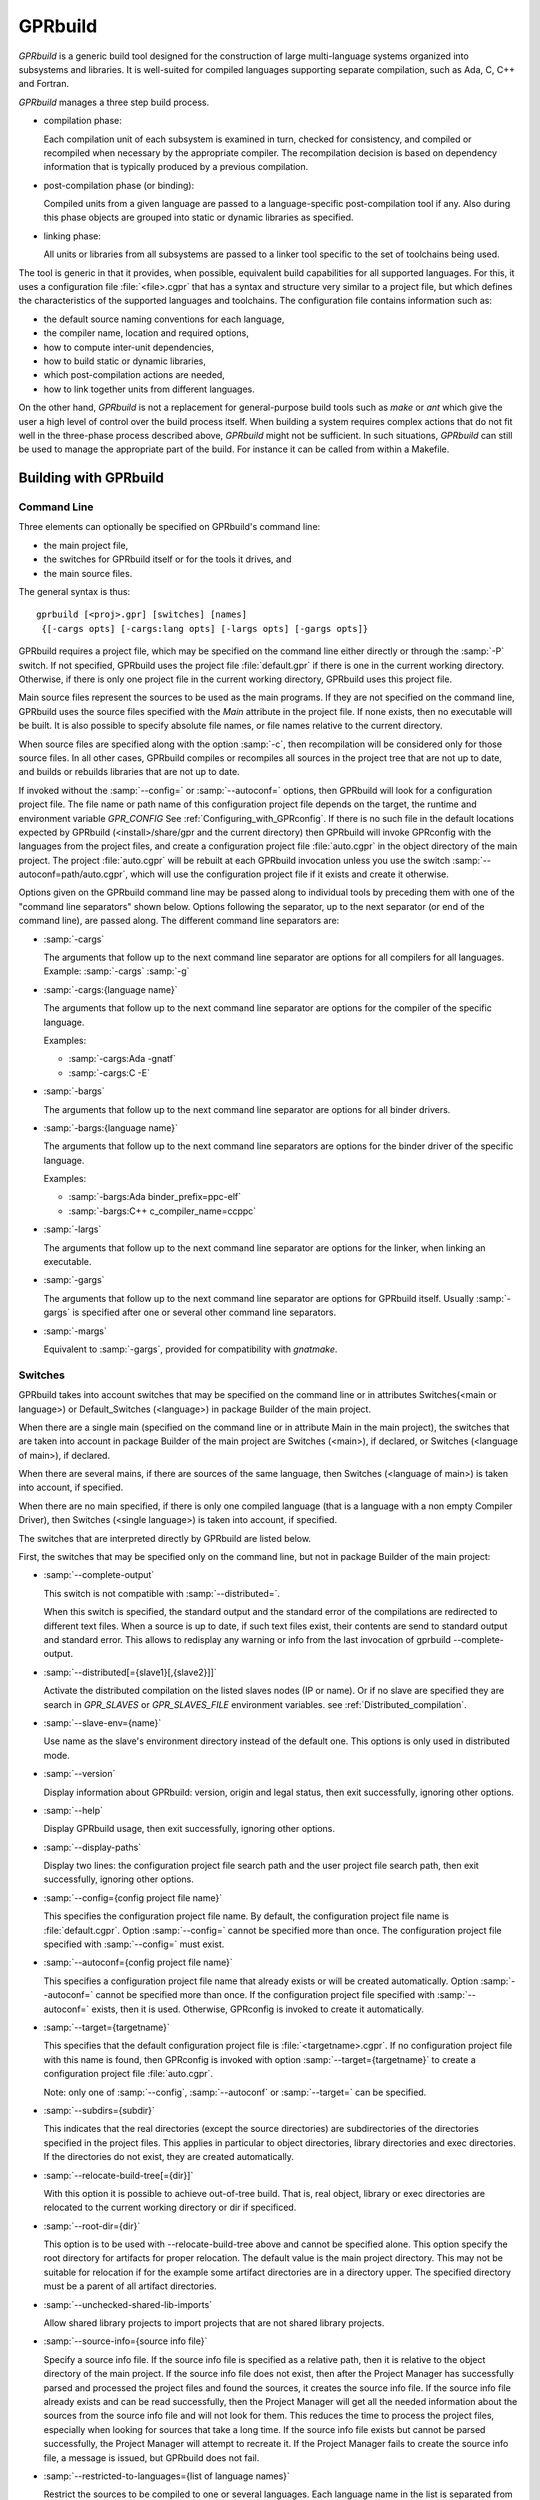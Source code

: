 .. _GPRbuild:

********
GPRbuild
********

`GPRbuild` is a generic build tool designed for the construction of
large multi-language systems organized into subsystems and libraries.
It is well-suited for compiled languages supporting separate compilation,
such as Ada, C, C++ and Fortran.

`GPRbuild` manages a three step build process.

* compilation phase:

  Each compilation unit of each subsystem is examined in turn, checked for
  consistency, and compiled or recompiled when necessary by the appropriate
  compiler.  The recompilation decision is based on dependency information
  that is typically produced by a previous compilation.

* post-compilation phase (or binding):

  Compiled units from a given language are passed to a language-specific
  post-compilation tool if any. Also during this phase
  objects are grouped into static or dynamic libraries as specified.

* linking phase:

  All units or libraries from all subsystems are passed to a linker tool
  specific to the set of toolchains being used.


The tool is generic in that it provides, when possible, equivalent
build capabilities for all supported languages. For this, it uses a
configuration file :file:`<file>.cgpr` that has a syntax and structure very
similar to a project file, but which defines the characteristics
of the supported languages and toolchains. The configuration file contains
information such as:

* the default source naming conventions for each language,
* the compiler name, location and required options,
* how to compute inter-unit dependencies,
* how to build static or dynamic libraries,
* which post-compilation actions are needed,
* how to link together units from different languages.


On the other hand, `GPRbuild` is not a replacement for general-purpose
build tools such as `make` or `ant` which give the user a high
level of control over the build process itself. When building a system
requires complex actions that do not fit well in the three-phase process
described above, `GPRbuild` might not be sufficient.
In such situations, `GPRbuild` can still
be used to manage the appropriate part of the build. For
instance it can be called from within a Makefile.

.. _Building_with_GPRbuild:

Building with GPRbuild
======================


.. _Command_Line:

Command Line
------------

Three elements can optionally be specified on GPRbuild's command line:

* the main project file,
* the switches for GPRbuild itself or for the tools it
  drives, and
* the main source files.

The general syntax is thus:

::

   gprbuild [<proj>.gpr] [switches] [names]
    {[-cargs opts] [-cargs:lang opts] [-largs opts] [-gargs opts]}


GPRbuild requires a project file, which may be specified on the
command line either directly or through the :samp:`-P` switch. If not
specified, GPRbuild uses the project file :file:`default.gpr` if there
is one in the current working directory. Otherwise, if there is only
one project file in the current working directory, GPRbuild uses this
project file.

Main source files represent the sources to be used as the main
programs. If they are not specified on the command line, GPRbuild uses
the source files specified with the `Main` attribute in the project
file. If none exists, then no executable will be built.
It is also possible to specify absolute file names, or file names relative
to the current directory.

When source files are specified along with the option :samp:`-c`, then
recompilation will be considered only for those source files. In all
other cases, GPRbuild compiles or recompiles all sources in the
project tree that are not up to date, and builds or rebuilds libraries
that are not up to date.

If invoked without the :samp:`--config=` or
:samp:`--autoconf=` options, then GPRbuild will look for a configuration
project file. The file name or path name of this configuration project file
depends on the target, the runtime and environment variable `GPR_CONFIG`
See :ref:`Configuring_with_GPRconfig`. If there is no such file in the default
locations expected by GPRbuild (<install>/share/gpr and the current
directory) then GPRbuild will invoke GPRconfig with
the languages from the project files, and create a configuration project
file :file:`auto.cgpr` in the object directory of the main project. The project
:file:`auto.cgpr` will be rebuilt at each GPRbuild invocation unless you use
the switch :samp:`--autoconf=path/auto.cgpr`, which will use the configuration
project file if it exists and create it otherwise.

Options given on the GPRbuild command line may be passed along to
individual tools by preceding them with one of the "command line separators"
shown below. Options following the separator, up to the
next separator (or end of the command line), are passed along.  The
different command line separators are:

* :samp:`-cargs`

  The arguments that follow up to the next command line separator are
  options for all compilers for all languages.
  Example: :samp:`-cargs` :samp:`-g`

* :samp:`-cargs:{language name}`

  The arguments that follow up to the next command line separator are
  options for the compiler of the specific language.

  Examples:

  * :samp:`-cargs:Ada -gnatf`
  * :samp:`-cargs:C -E`

* :samp:`-bargs`

  The arguments that follow up to the next command line separator are
  options for all binder drivers.

* :samp:`-bargs:{language name}`

  The arguments that follow up to the next command line separators are
  options for the binder driver of the specific language.

  Examples:

  * :samp:`-bargs:Ada binder_prefix=ppc-elf`
  * :samp:`-bargs:C++ c_compiler_name=ccppc`

* :samp:`-largs`

  The arguments that follow up to the next command line separator are
  options for the linker, when linking an executable.

* :samp:`-gargs`

  The arguments that follow up to the next command line separator are
  options for GPRbuild itself. Usually :samp:`-gargs` is specified after one or
  several other command line separators.

* :samp:`-margs`

  Equivalent to :samp:`-gargs`, provided for compatibility with
  *gnatmake*.

.. _Switches:

Switches
--------

GPRbuild takes into account switches that may be specified on the command
line or in attributes Switches(<main or language>) or Default_Switches
(<language>) in package Builder of the main project.

When there are a single main (specified on the command line or in
attribute Main in the main project), the switches that are taken into account
in package Builder of the main project are Switches (<main>), if declared, or
Switches (<language of main>), if declared.

When there are several mains, if there are sources of the same language, then
Switches (<language of main>) is taken into account, if specified.

When there are no main specified, if there is only one compiled language
(that is a language with a non empty Compiler Driver), then
Switches (<single language>) is taken into account, if specified.

The switches that are interpreted directly by GPRbuild are listed below.

First, the switches that may be specified only on the command line, but not in
package Builder of the main project:

* :samp:`--complete-output`

  This switch is not compatible with :samp:`--distributed=`.

  When this switch is specified, the standard output and the standard error of
  the compilations are redirected to different text files. When a source is up to
  date, if such text files exist, their contents are send to standard output
  and standard error. This allows to redisplay any warning or info from the
  last invocation of gprbuild --complete-output.

* :samp:`--distributed[={slave1}[,{slave2}]]`

  Activate the distributed compilation on the listed slaves nodes (IP or
  name). Or if no slave are specified they are search in `GPR_SLAVES` or
  `GPR_SLAVES_FILE` environment variables.
  see :ref:`Distributed_compilation`.

* :samp:`--slave-env={name}`

  Use name as the slave's environment directory instead of the default one.
  This options is only used in distributed mode.

* :samp:`--version`

  Display information about GPRbuild: version, origin and legal status, then
  exit successfully, ignoring other options.

* :samp:`--help`

  Display GPRbuild usage, then exit successfully, ignoring other options.

* :samp:`--display-paths`

  Display two lines: the configuration project file search path and the user
  project file search path, then exit successfully, ignoring other options.

* :samp:`--config={config project file name}`

  This specifies the configuration project file name. By default, the
  configuration project file name is :file:`default.cgpr`. Option :samp:`--config=`
  cannot be specified more than once. The configuration project file specified
  with :samp:`--config=` must exist.

* :samp:`--autoconf={config project file name}`

  This specifies a configuration project file name that already exists
  or will be created automatically. Option :samp:`--autoconf=` cannot
  be specified more than once. If the configuration project file
  specified with :samp:`--autoconf=` exists, then it is
  used. Otherwise, GPRconfig is invoked to create it automatically.

* :samp:`--target={targetname}`

  This specifies that the default configuration project file is
  :file:`<targetname>.cgpr`. If no configuration project file with this name
  is found, then GPRconfig is invoked with option
  :samp:`--target={targetname}` to create a configuration project file
  :file:`auto.cgpr`.

  Note: only one of :samp:`--config`, :samp:`--autoconf` or :samp:`--target=`
  can be specified.

* :samp:`--subdirs={subdir}`

  This indicates that the real directories (except the source directories) are
  subdirectories of the directories specified in the project files. This applies
  in particular to object directories, library directories and exec directories.
  If the directories do not exist, they are created automatically.

* :samp:`--relocate-build-tree[={dir}]`

  With this option it is possible to achieve out-of-tree build. That
  is, real object, library or exec directories are relocated to the
  current working directory or dir if specificed.

* :samp:`--root-dir={dir}`

  This option is to be used with --relocate-build-tree above and
  cannot be specified alone. This option specify the root directory
  for artifacts for proper relocation. The default value is the main
  project directory. This may not be suitable for relocation if for the
  example some artifact directories are in a directory upper. The
  specified directory must be a parent of all artifact directories.

* :samp:`--unchecked-shared-lib-imports`

  Allow shared library projects to import projects that are not shared
  library projects.

* :samp:`--source-info={source info file}`

  Specify a source info file. If the source info file is specified as a
  relative path, then it is relative to the object directory of the main
  project. If the source info file does not exist, then after the Project
  Manager has successfully parsed and processed the project files and found
  the sources, it creates the source info file. If the source info file
  already exists and can be read successfully, then the Project Manager will
  get all the needed information about the sources from the source info file
  and will not look for them. This reduces the time to process the project
  files, especially when looking for sources that take a long time. If the
  source info file exists but cannot be parsed successfully, the Project
  Manager will attempt to recreate it. If the Project Manager fails to create
  the source info file, a message is issued, but GPRbuild does not fail.

* :samp:`--restricted-to-languages={list of language names}`

  Restrict the sources to be compiled to one or several languages. Each
  language name in the list is separated from the next by a comma, without any
  space.

  Example: :samp:`--restricted-to-languages=Ada,C`

  When this switch is used, switches :samp:`-c`, :samp:`-b` and
  :samp:`-l` are ignored. Only the compilation phase is performed and the
  sources that are not in the list of restricted languages are not compiled,
  including mains specified in package Builder of the main project.

* :samp:`-aP {dir}` (Add directory :file:`dir` to project search path)

  Specify to GPRbuild to add directory :file:`dir` to the user project file search
  path, before the default directory.

* :samp:`-d` (Display progress)

  Display progress for each source, up to date or not, as a single
  line *completed x out of y (zz%)...*. If the file needs to be compiled
  this is displayed after the invocation of the compiler. These lines are
  displayed even in quiet output mode (switch :samp:`-q`).

* :samp:`-I{nn}` (Index of main unit in multi-unit source file)
  Indicate the index of the main unit in a multi-unit source file.
  The index must be a positive number and there should be one and only
  one main source file name on the command line.

* :samp:`-eL` (Follow symbolic links when processing project files)

  By default, symbolic links on project files are not taken into account
  when processing project files. Switch :samp:`-eL` changes this default
  behavior.

* :samp:`-eS` (no effect)

  This switch is only accepted for compatibility with gnatmake, but it has
  no effect. For gnatmake, it means: echo commands to standard output instead
  of standard error, but for gprbuild, commands are always echoed to standard
  output.

* :samp:`-F` (Full project path name in brief error messages)

  By default, in non verbose mode, when an error occurs while processing
  a project file, only the simple name of the project file is displayed in the
  error message. When switch :samp:`-F` is used, the full path of the project
  file is used. This switch has no effect when switch :samp:`-v` is used.

* :samp:`-o {name}` (Choose an alternate executable name)

  Specify the file name of the executable. Switch :samp:`-o` can
  be used only if there is exactly one executable being built;
  that is, there is exactly one main on the command line,
  or there are no mains on the command line and exactly one
  main in attribute `Main` of the main project.

* :samp:`-P {proj}` (use Project file *proj*)

  Specify the path name of the main project file. The space between :samp:`-P`
  and the project file name is optional. Specifying a project file name (with
  suffix :file:`.gpr`) may be used in place of option :samp:`-P`. Exactly one main
  project file can be specified.

* :samp:`-r` (Recursive)

  This switch has an effect only when :samp:`-c` or :samp:`-u` is also
  specified and there are no mains: it means that all sources of all projects
  need to be compiled or recompiled.

* :samp:`-u` (Unique compilation, only compile the given files)

  If there are sources specified on the command line, only compile these
  sources. If there are no sources specified on the command line, compile
  all the sources of the main project.

  In both cases, do not attempt the binding and the linking phases.

* :samp:`-U` (Compile all sources of all projects)

  If there are sources specified on the command line, only compile these
  sources. If there are no sources specified on the command line, compile
  all the sources of all the projects in the project tree.

  In both cases, do not attempt the binding and the linking phases.

* :samp:`-vP{x}` (Specify verbosity when parsing Project Files)

  By default, GPRbuild does not display anything when processing project files,
  except when there are errors. This default behavior is obtained with switch
  :samp:`-vP0`. Switches :samp:`-vP1` and :samp:`-vP2` yield increasingly
  detailed output.

* :samp:`-Xnm={val}` (Specify an external reference for Project Files)

  Specify an external reference that may be queried inside the project files
  using built-in function `external`. For example, with
  :samp:`-XBUILD=DEBUG`,
  `external("BUILD")` inside a project file will have the value
  `"DEBUG"`.

* :samp:`--compiler-subst={lang},{tool}` (Specify alternative compiler)

  Use *tool* for compiling files in language *lang*,
  instead of the normal compiler. For example, if
  :samp:`--compiler-subst=ada,my-compiler` is given, then Ada files
  will be compiled with *my-compiler* instead of the usual
  *gcc*. This and :samp:`--compiler-pkg-subst` are intended
  primarily for use by ASIS tools using :samp:`--incremental` mode.

* :samp:`--compiler-pkg-subst={pkg}` (Specify alternative package)

  Use the switches in project-file package *pkg* when running
  the compiler, instead of the ones in package Compiler.


Then, the switches that may be specified on the command line as well as in
package Builder of the main project (attribute Switches):

* :samp:`--create-map-file`

  When linking an executable, if supported by the platform, create a map file
  with the same name as the executable, but with suffix :file:`.map`.

* :samp:`--create-map-file={map file}`

  When linking an executable, if supported by the platform, create a map file
  with file name :file:`map file`.

* :samp:`--no-indirect-imports`

  This indicates that sources of a project should import only sources or
  header files from directly imported projects, that is those projects mentioned
  in a with clause and the projects they extend directly or indirectly.
  A check is done in the compilation phase, after a successful compilation, that
  the sources follow these restrictions. For Ada sources, the check is fully
  enforced. For non Ada sources, the check is partial, as in the dependency
  file there is no distinction between header files directly included and those
  indirectly included. The check will fail if there is no possibility that a
  header file in a non directly imported project could have been indirectly
  imported. If the check fails, the compilation artifacts (dependency file,
  object file, switches file) are deleted.

* :samp:`--indirect-imports`

  This indicates that sources of a project can import sources or header files
  from directly or indirectly imported projects. This is the default behavior.
  This switch is provided to cancel a previous switch
  :samp:`--no-indirect-imports` on the command line.

* :samp:`--no-object-check`

  Do not check if an object has been created after compilation.

* :samp:`--no-split-units`

  Forbid the sources of the same Ada unit to be in different projects.

* :samp:`--single-compile-per-obj-dir`

  Disallow several simultaneous compilations for the same object directory.

* :samp:`-b` (Bind only)

  Specify to GPRbuild that the post-compilation (or binding) phase is to be
  performed, but not the other phases unless they are specified by appropriate
  switches.

* :samp:`-c` (Compile only)

  Specify to GPRbuild that the compilation phase is to be performed, but not
  the other phases unless they are specified by appropriate switches.

* :samp:`-f` (Force recompilations)

  Force the complete processing of all phases (or of those explicitly specified)
  even when up to date.

* :samp:`-j{num}` (use *num* simultaneous compilation jobs)

  By default, GPRbuild invokes one compiler at a time. With switch :samp:`-j`,
  it is possible to instruct GPRbuild to spawn several simultaneous compilation
  jobs if needed. For example, :samp:`-j2` for two simultaneous compilation
  jobs or :samp:`-j4` for four. On a multi-processor system,
  :samp:`-j{num}` can greatly speed up the build process. If :samp:`-j0` is
  used, then the maximum number of simultaneous compilation jobs is the number
  of core processors on the platform.

  Switch :samp:`-j{num}` is also used to spawned several simultaneous binding
  processes and several simultaneous linking processes when there are several
  mains to be bound and/or linked.

* :samp:`-k` (Keep going after compilation errors)

  By default, GPRbuild stops spawning new compilation jobs at the first
  compilation failure. Using switch :samp:`-k`, it is possible to attempt to
  compile/recompile all the sources that are not up to date, even when some
  compilations failed. The post-compilation phase and the linking phase are never
  attempted if there are compilation failures, even when switch :samp:`-k` is
  used.

* :samp:`-l` (Link only)

  Specify to GPRbuild that the linking phase is to be performed, but not
  the other phases unless they are specified by appropriate switches.

* :samp:`-m` (Minimum Ada recompilation)

  Do not recompile Ada code if timestamps are different but checksums are the
  same.

* :samp:`-p` or :samp:`--create-missing-dirs` (Create missing object, library and exec directories)

  By default, GPRbuild checks that the object, library and exec directories
  specified in project files exist. Switch :samp:`-p` instructs GPRbuild to
  attempt to create missing directories. Note that these switches may be
  specified in package Builder of the main project, but they are useless there
  as either the directories already exist or the processing of the project
  files has failed before the evaluation of the Builder switches, because there
  is at least one missing directory.

* :samp:`-q` (Quiet output)

  Do not display anything except errors and progress (switch :samp:`-d`).
  Cancel any previous switch :samp:`-v`.

* :samp:`-R` (no run path option)

  Do not use a run path option to link executables or shared libraries,
  even when attribute Run_Path_Option is specified.

* :samp:`-s` (recompile if compilation switches have changed)

  By default, GPRbuild will not recompile a source if all dependencies are
  satisfied. Switch :samp:`-s` instructs GPRbuild to recompile sources when a
  different set of compilation switches has been used in the previous
  compilation, even if all dependencies are satisfied. Each time GPRbuild
  invokes a compiler, it writes a text file that lists the switches used in the
  invocation of the compiler, so that it can retrieve these switches if
  :samp:`-s` is used later.

* :samp:`-v` (Verbose output)

  Display full paths, all options used in spawned processes, and reasons why
  these processes are spawned. Cancel any previous switch :samp:`-q`.

* :samp:`-vl` (Verbose output, low level)

  Verbose output. Some verbose messages are not displayed.

* :samp:`-vm` (Verbose output, medium level)

  Verbose output. Some verbose messages may not be displayed.

* :samp:`-vh` (Verbose output, high level)

  Equivalent to :samp:`-v`.

* :samp:`-we` (Treat all warnings as errors)

  When :samp:`-we` is used, any warning during the processing of the project
  files becomes an error and GPRbuild does not attempt any of the phases.

* :samp:`-wn` (Treat warnings as warnings)

  Switch :samp:`-wn` may be used to restore the default after :samp:`-we` or
  :samp:`-ws`.

* :samp:`-ws` (Suppress all warnings)

  Do not generate any warnings while processing the project files.


Switches that are accepted for compatibility with gnatmake, either on the
command line or in the Builder Ada switches in the main project file:

* :samp:`-nostdinc`
* :samp:`-nostdlib`
* :samp:`-fstack-check`
* :samp:`-fno-inline`
* :samp:`-g{*}` Any switch starting with :samp:`-g`
* :samp:`-O{*}` Any switch starting with :samp:`-O`


These switches are passed to the Ada compiler.

.. _Initialization:

Initialization
--------------

Before performing one or several of its three phases, GPRbuild has to read the
command line, obtain its configuration, and process the project files.

If GPRbuild is invoked with an invalid switch or without any project file on
the command line, it will fail immediately.

Examples:


::

  $ gprbuild -P
  gprbuild: project file name missing after -P

  $ gprbuild -P c_main.gpr -WW
  gprbuild: illegal option "-WW"


GPRbuild looks for the configuration project file first in the current
working directory, then in the default configuration project directory.
If the GPRbuild executable is located in a subdirectory :file:`<prefix>/bin`,
then
the default configuration project directory is :file:`<prefix>/share/gpr`,
otherwise there is no default configuration project directory.

When it has found its configuration project path, GPRbuild needs to obtain its
configuration. By default, the file name of the main configuration project
is :file:`default.cgpr`. This default may be modified using the switch
:samp:`--config=...`

Example:


::

  $ gprbuild --config=my_standard.cgpr -P my_project.gpr


If GPRbuild cannot find the main configuration project on the configuration
project path, then it will look for all the languages specified in the user
project tree and invoke GPRconfig to create a configuration project file
named :file:`auto.cgpr` that is located in the object directory of the main
project file.

Once it has found the configuration project, GPRbuild will process its
configuration: if a single string attribute is specified in the configuration
project and is not specified in a user project, then the attribute is added
to the user project. If a string list attribute is specified in the
configuration project then its value is prepended to the corresponding
attribute in the user project.

After GPRbuild has processed its configuration, it will
process the user project file or files. If these user project files are
incorrect then GPRbuild will fail with the appropriate error messages:


::

  $ gprbuild -P my_project.gpr
  ada_main.gpr:3:26: "src" is not a valid directory
  gprbuild: "my_project.gpr" processing failed


Once the user project files have been dealt with successfully, GPRbuild
will start its processing.

.. _Compilation_of_one_or_several_sources:

Compilation of one or several sources
-------------------------------------

If GPRbuild is invoked with :samp:`-u` or :samp:`-U` and there are one or
several source file names specified on the command line, GPRbuild will compile
or recompile these sources, if they are not up to date or if :samp:`-f` is
also specified. Then GPRbuild will stop its execution.

The options/switches used to compile these sources are described in section
:ref:`Compilation_Phase`.

If GPRbuild is invoked with :samp:`-u` and no source file name is specified
on the command line, GPRbuild will compile or recompile all the sources of the
*main* project and then stop.

In contrast, if GPRbuild is invoked with :samp:`-U`, and again no source file name is specified
on the command line, GPRbuild will compile or recompile all the sources of
*all the projects in the project tree* and then stop.

.. _Compilation_Phase:

Compilation Phase
-----------------

When switch :samp:`-c` is used or when switches :samp:`-b` or :samp:`-l`
are not used, GPRbuild will first compile or recompile the sources that
are not up to date in all the projects in the project tree. The sources
considered are:

* all the sources in languages other than Ada

* if there are no main specified, all the Ada sources

* if there is a non Ada main, but no attribute `Roots` specified for
  this main, all the Ada sources

* if there is a main with an attribute `Roots` specified, all
  the Ada sources in the closures of these Roots.

* if there is an Ada main specified, all the Ada sources in the closure
  of the main


Attribute Roots takes as an index a main and a string list value. Each string
in the list is the name of an Ada library unit.

Example:

::

     for Roots ("main.c") use ("pkga", "pkgb");

Package PkgA and PkgB will be considered, and all the Ada units in their
closure will also be considered.

GPRbuild will first consider each source and decide if it needs to be
(re)compiled.

A source needs to be compiled in the following cases:

* Switch :samp:`-f` (force recompilations) is used

* The object file does not exist

* The source is more recent than the object file

* The dependency file does not exist

* The source is more recent than the dependency file

* When :samp:`-s` is used: the switch file does not exist

* When :samp:`-s` is used: the source is more recent than the switch file

* The dependency file cannot be read

* The dependency file is empty

* The dependency file has a wrong format

* A source listed in the dependency file does not exist

* A source listed in the dependency file has an incompatible time stamp

* A source listed in the dependency file has been replaced

* Switch :samp:`-s` is used and the source has been compiled with
  different switches or with the same switches in a different order


When a source is successfully compiled, the following files are normally
created in the object directory of the project of the source:

* An object file

* A dependency file, except when the dependency kind for the language
  is `none`

* A switch file if switch :samp:`-s` is used


The compiler for the language corresponding to the source file name is invoked with the following
switches/options:

* The required compilation switches for the language

* The compilation switches coming from package `Compiler` of the
  project of the source

* The compilation switches specified on the command line for all compilers,
  after :samp:`-cargs`

* The compilation switches for the language of the source, specified
  after :samp:`-cargs:{language}`

* Various other options including a switch to create the dependency file
  while compiling, a switch to specify a configuration file, a switch
  to specify a mapping file, and switches to indicate where to look for
  other source or header files that are needed to compile the source.


If compilation is needed, then all the options/switches, except those
described as 'Various other options' are written to the switch file.
The switch file is a text file. Its file name is obtained by replacing
the suffix of the source with :file:`.cswi`. For example, the switch file
for source :file:`main.adb` is :file:`main.cswi` and for
:file:`toto.c` it is :file:`toto.cswi`.

If the compilation is successful, then if the creation of the dependency
file is not done during compilation but after (see configuration attribute
`Compute_Dependency`), then the process to create the dependency file is
invoked.

If GPRbuild is invoked with a switch :samp:`-j` specifying more than one
compilation process, then several compilation processes for several sources of
possibly different languages are spawned concurrently.

For each project file, attribute Interfaces may be declared. Its value is a
list of sources or header files of the project file. For a project file
extending another one, directly or indirectly, inherited sources may be in
the list. When Interfaces is not declared, all sources or header files are
part of the interface of the project. When Interfaces is declared, only those
sources or header files are part of the interface of the project file. After
a successful compilation, gprbuild checks that all imported or included sources
or header files that are from an imported project are part of the interface of
the imported project. If this check fails, the compilation is invalidated and
the compilation artifacts (dependency, object and switches files) are deleted.

Example:

::

     project Prj is
        for Languages use ("Ada", "C");
        for Interfaces use ("pkg.ads", "toto.h");
     end Prj;

If a source from a project importing project Prj imports sources from Prj other
than package Pkg or includes header files from Prj other than "toto.h", then
its compilation will be invalidated.


.. _Post-Compilation_Phase:

Post-Compilation Phase
----------------------

The post-compilation phase has two parts: library building and program binding.

If there are libraries that need to be built or rebuilt, *gprbuild* will
call the library builder, specified by attribute `Library_Builder`.
This is generally the tool *gprlib*, provided with GPRbuild. If gprbuild
can determine that a library is already up to date, then the library builder
will not be called.

If there are mains specified, and for these mains there are sources of
languages with a binder driver (specified by attribute Binder'Driver
(<language>), then the binder driver is called for each such main, but only
if it needs to.

For Ada, the binder driver is normally *gprbind*, which will call
the appropriate version of *gnatbind*, that either the one in the same
directory as the Ada compiler or the fist one found on the path.
When neither of those is appropriate, it is possible to specify to
*gprbind* the full path of *gnatbind*, using the Binder switch
`--gnatbind_path=`.

Example:

::

     package Binder is
        for Switches ("Ada") use ("--gnatbind_path=/toto/gnatbind");
     end Binder;

If GPRbuild can determine that the artifacts from a previous
post-compilation phase are already up to date, the binder driver is not called.

If there are no libraries and no binder drivers, then the post-compilation
phase is empty.


.. _Linking_Phase:

Linking Phase
-------------

When there are mains specified, either in attribute Main or on the command
line, and these mains are not up to date, the linker is invoked for each main,
with all the specified or implied options, including the object files generated
during the post-compilation phase by the binder drivers.

If switch :samp:`-j{nnn}` is used, with `nnn` other than 1, gprbuild will attempt to link
simultaneously up to `nnn` executables.


.. _Distributed_compilation:

Distributed compilation
-----------------------

.. _Introduction_to_distributed_compilation:

Introduction to distributed compilation
^^^^^^^^^^^^^^^^^^^^^^^^^^^^^^^^^^^^^^^

For large projects the compilation time can become a limitation in
the development cycle. To cope with that, GPRbuild supports
distributed compilation.

In the distributed mode, the local machine (called the build master)
compile locally but also sends compilation requests to some remote
machines (called the build slaves). The compilation process can use
one or more build slaves. Once the compilation phase is done, the
build master will conduct the binding and linking phases locally.

.. _Setup_build_environments:

Setup build environments
^^^^^^^^^^^^^^^^^^^^^^^^

The configuration process to be able to use the distributed compilation
support is the following:

* Optionaly add a Remote package in the main project file

  This Remote package is to be placed into the project file that is passed
  to GPRbuild to build the application.

  The Root_Dir default value is the project's directory. This attribute
  designates the sources root directory. That is, the directory from which
  all the sources are to be found to build the application. If the project
  passed to GPRbuild to build the application is not at the top-level
  directory but in a direct sub-directory the Remote package should be:

  .. code-block:: gpr

      package Remote is
         for Root_Dir use "..";
      end Remote;

* Launch a slave driver on each build slave

  The build master will communicate with each build slave with a specific driver
  in charge of running the compilation process and returning statuses. This
  driver is *gprslave*, :ref:`GPRslave`.

  The requirement for the slaves are:

  * The same build environment must be setup (same compiler version).
  * The same libraries must be installed. That is, if the GNAT
    project makes use of external libraries the corresponding C headers or
    Ada units must be installed on the remote slaves.

  When all the requirement are set, just launch the slave driver:

  ::

      $ gprslave

When all this is done, the remote compilation can be used simply by
running GPRbuild in distributed mode from the build master:

::

    $ gprbuild --distributed=comp1.xyz.com,comp2.xyz.com prj.gpr

Alternatively the slaves can be set using the `GPR_SLAVES` environment
variable. So the following command is equivalent to the above:

::

    $ export GPR_SLAVES=comp1.xyz.com,comp2.xyz.com
    $ gprbuild --distributed prj.gpr

A third alternative is proposed using a list of slaves in a file (one
per line). In this case the `GPR_SLAVES_FILE` environment variable
must contain the path name to this file:

::

    $ export GPR_SLAVES_FILE=$HOME/slave-list.txt
    $ gprbuild --distributed prj.gpr

Finally note that the search for the slaves are in this specific
order. First the command line values, then `GPR_SLAVES` if set and
finally `GPR_SLAVES_FILES`.

The build slaves are specified with the following form:

::

    <machine_name>[:port]


.. _GPRslave:

GPRslave
^^^^^^^^

This is the slave driver in charge of running the compilation
jobs as request by the build master. One instance of this tool must be
launched in each build slaves referenced in the project file.

Compilations for a specific project is conducted under a sub-directory
from where the slave is launched by default. This can be overriden
with the `-d` option below.

The current options are:

* :samp:`-v, --verbose`

  Activate the verbose mode

* :samp:`-vv`, :samp:`--debug`

  Activate the debug mode (very verbose)

* :samp:`-h`, :samp:`--help`

  Display the usage

* :samp:`-d`, :samp:`--directory=`

  Set the work directory for the
  slave. This is where the sources will be copied and where the
  compilation will take place. A sub-directory will be created for each
  root project built.

* :samp:`-j{N}`, :samp:`--jobs={N}`

  Set the maximum simultaneous compilation.
  The default for `N` is the number of cores.

* :samp:`-p`, :samp:`--port={N}`

  Set the port the slave will listen to.
  The default value is 8484. The same port must be specified for the
  build slaves on `GPRbuild` command line.

* :samp:`-r`, :samp:`--response-handler={N}`

  Set maximum number of simultaneous responses.
  With this option it is possible to control the number of simultaneous
  responses (sending back object code and ALI files) supported. The
  value must be between 1 and the maximum number of simultaneous
  compilations.

.. _Configuring_with_GPRconfig:

Configuring with GPRconfig
==========================

.. _Configuration:

Configuration
-------------

GPRbuild requires one configuration file describing the languages and
toolchains to be used, and project files describing the
characteristics of the user project. Typically the configuration
file can be created automatically by `GPRbuild` based on the languages
defined in your projects and the compilers on your path. In more
involved situations --- such as cross compilation, or
environments with several compilers for the same language ---
you may need to control more precisely the generation of
the desired configuration of toolsets. A tool, GPRconfig, described in
:ref:`Configuring_with_GPRconfig`), offers this capability. In this
chapter most of the examples can use autoconfiguration.

GPRbuild will start its build process by trying to locate a configuration
file. The following tests are performed in the specified order, and the
first that matches provides the configuration file to use.

* If a file has a base names that matches `<target>-<rts>.cgpr`,
  `<target.cgpr`, `<rts>.cgpr` or `default.cgpr` is found in
  the default configuration files directory, this file is used. The target
  and rts parameters are specified via the `--target` and `--RTS`
  switches of `gprbuild`. The default directory is is :file:`share/gpr`
  in the installation directory of `gprbuild`

* If not found, the environment variable `GPR_CONFIG` is tested
  to check whether it contains the name of a valid configuration file. This
  can either be an absolute path name or a base name that will be searched
  in the same default directory as above.

* If still not found and you used the `--autoconf` switch, then
  a new configuration file is automatically generated based on the specified
  target and on the list of languages specified in your projects.

  GPRbuild assumes that there are known compilers on your path for each of
  the necessary languages. It is preferable and often necessary to manually
  generate your own configuration file when:

  * using cross compilers (in which case you need to use gprconfig's
    :samp:`--target=`) option,
  * using a specific Ada runtime (e.g. :samp:`--RTS=sjlj`),
  * working with compilers not in the path or not first in the path, or
  * autoconfiguration does not give the expected results.


GPRconfig provides several ways of generating configuration files. By
default, a simple interactive mode lists all the known compilers for all
known languages. You can then select a compiler for each of the languages;
once a compiler has been selected, only compatible compilers for other
languages are proposed. Here are a few examples of GPRconfig
invocation:

* The following command triggers interactive mode. The configuration will be
  generated in GPRbuild's default location, `./default.cgpr)`, unless
  :samp:`-o` is used.

  ::

      gprconfig

* The first command below also triggers interactive mode, but the resulting
  configuration
  file has the name and path selected by the user. The second command shows
  how GPRbuild can make use of this specific configuration file instead of
  the default one.

  ::

      gprconfig -o path/my_config.cgpr
      gprbuild --config=path/my_config.cgpr

* The following command again triggers interactive mode, and only the
  relevant cross compilers for target ppc-elf will be proposed.

  ::

      gprconfig --target=ppc-elf

* The next command triggers batch mode and generates at the default location
  a configuration file using the first native Ada and C compilers on
  the path.

  ::

      gprconfig --config=Ada --config=C --batch

* The next command, a combination of the previous examples, creates in
  batch mode a configuration file named :file:`x.cgpr` for cross-compiling
  Ada with a run-time called `hi` and using C for the LEON
  processor.

  ::

      gprconfig --target=leon-elf --config=Ada,,hi --config=C --batch -o x.cgpr


.. _Using_GPRconfig:

Using GPRconfig
---------------

Description
^^^^^^^^^^^

The GPRconfig tool helps you generate the configuration
files for GPRbuild. It automatically detects the available compilers
on your system and, after you have selected the one needed for your
application, it generates the proper configuration file.

.. note::

  In general, you will not launch GPRconfig
  explicitly. Instead, it is used implicitly by GPRbuild through the use
  of `--config` and `--autoconf` switches.

Command line arguments
^^^^^^^^^^^^^^^^^^^^^^

GPRconfig supports the following command line switches:

.. index:: --target (gprconfig)

:samp:`--target={platform}`

  ..  -- @TIPHTML{Use :samp:`--target` to specify on which machine your application will run}

  This switch indicates the target computer on which your application will
  be run. It is mostly useful for cross configurations. Examples include
  :samp:`ppc-elf`, :samp:`ppc-vx6-windows`. It can also be used in native
  configurations and is useful when the same machine can run different kind
  of compilers such as mingw32 and cygwin on Windows or x86-32 and x86-64
  on GNU Linux. Since different compilers will often return a different
  name for those targets, GPRconfig has an extensive knowledge of which
  targets are compatible, and will for example accept :samp:`x86-linux` as
  an alias for :samp:`i686-pc-linux-gnu`.
  The default target is the machine on which GPRconfig is run.

  If you enter the special target :samp:`all`, then all compilers found on the
  :envvar:`PATH` will be displayed.

.. index:: --show-target (gprconfig)

:samp:`--show-targets`

  As mentioned above, GPRconfig knows which targets are compatible. You
  can use this switch to find the list of targets that are compatible
  with `--target`.

.. index:: --config (gprconfig)

:samp:`--config={language}[,{version}[,{runtime}[,{path}[,{name}]]]]`

  .. -- @TIPHTML{Use :samp:`--config` to automatically select the first matching compiler}

  The intent of this switch is to preselect one or more compilers directly
  from the command line. This switch takes several optional arguments, which
  you can omit simply by passing the empty string. When omitted, the arguments
  will be computed automatically by GPRconfig.

  In general, only *language* needs to be specified, and the first
  compiler on the :envvar:`PATH` that can compile this language will be selected.
  As an example, for a multi-language application programmed in C and Ada,
  the command line would be:

  ::

      --config=Ada --config=C

  *path* is the directory that contains the compiler executable, for
  instance :file:`/usr/bin` (and not the installation prefix :file:`/usr`).

  *name* should be one of the compiler names defined in the GPRconfig
  knowledge base. The list of supported names includes :samp:`GNAT`,
  :samp:`GCC`,.... This name is
  generally not needed, but can be used to distinguish among several compilers
  that could match the other arguments of :samp:`--config`.

  Another possible more frequent use of *name* is to specify the base
  name of an executable. For instance, if you prefer to use a diab C compiler
  (executable is called :file:`dcc`) instead of :file:`gcc`, even if the latter
  appears first in the path, you could specify :file:`dcc` as the name parameter.

  ::

      gprconfig --config Ada,,,/usr/bin       # automatic parameters
      gprconfig --config C,,,/usr/bin,GCC     # automatic version
      gprconfig --config C,,,/usr/bin,gcc     # same as above, with exec name

  This switch is also the only possibility to include in your project some
  languages that are not associated with a compiler. This is sometimes useful
  especially when you are using environments like GPS that support project files.
  For instance, if you select "Project file" as a language, the files matching
  the :file:`.gpr` extension will be shown in the editor, although they of course
  play no role for gprbuild itself.

.. index:: --batch (gprconfig)

:samp:`--batch`

  .. -- @TIPHTML{Use :samp:`--batch` to generate the configuration file with no user interaction}

  If this switch is specified, GPRconfig automatically selects the first
  compiler matching each of the `--config` switches, and generates the
  configuration file immediately. It will not display an interactive menu.

.. index:: -o (gprconfig)

:samp:`-o {file}`

  .. -- @TIPHTML{Use :samp:`-o` to specify the name of the configuration file to generate}

  This specifies the name of the configuration file that will be generated.
  If this switch is not specified, a default file is generated in the
  installation directory of GPRbuild (assuming you have write access to
  that directory), so that it is automatically picked up by GPRbuild later
  on. If you select a different output file, you will need to specify it
  to GPRbuild.

.. index:: --db (gprconfig)

:samp:`--db {directory}`, :samp:`--db-`
  Indicates another directory that should be parsed for GPRconfig's knowledge
  base. Most of the time this is only useful if you are creating your own
  XML description files locally. The second version of the switch prevents
  GPRconfig from reading its default knowledge base.

.. index:: -h (gprconfig)

:samp:`-h`
  Generates a brief help message listing all GPRconfig switches and the
  default value for their arguments. This includes the location of the
  knowledge base, the default target, etc.


Interactive use
^^^^^^^^^^^^^^^

When you launch GPRconfig, it first searches for all compilers it
can find on your :envvar:`PATH`, that match the target specified by
:samp:`--target`. It is recommended, although not
required, that you place the compilers that you expect to use for your
application in your :envvar:`PATH` before you launch *gprconfig*,
since that simplifies the setup.

.. -- @TIPHTML{The list of compilers is sorted so that the most likely compilers appear first}

GPRconfig then displays the list of all the compilers
it has found, along with the language they can compile, the run-time
they use (when applicable),.... It then waits for you to select
one of the compilers.  This list is sorted by language, then by order
in the :envvar:`PATH` environment variable (so that compilers that you
are more likely to use appear first), then by run-time names and
finally by version of the compiler.  Thus the first
compiler for any language is most likely the one you want to use.

You make a selection by entering the letter that appears on the line for
each compiler (be aware that this letter is case sensitive). If the compiler was
already selected, it is deselected.

.. -- @TIPHTML{The list of compilers is filtered, so that only compatible compilers can be selected}

A filtered list of compilers is then displayed:
only compilers that target the same platform as the selected
compiler are now shown. GPRconfig then checks whether it is
possible to link sources compiled with the selected compiler and each of
the remaining compilers; when linking is not possible, the compiler is not
displayed. Likewise, all compilers for the same language are hidden, so that
you can only select one compiler per language.

As an example, if you need to compile your application with several C compilers,
you should create another language, for instance called C2, for that purpose.
That will give you the flexibility to indicate in the project files which
compiler should be used for which sources.

The goal of this filtering is to make it more obvious whether you have
a good chance of being able to link. There is however no guarantee that
GPRconfig will know for certain how to link any combination of the
remaining compilers.

You can select as many compilers as are needed by your application. Once you
have finished selecting the compilers, select :kbd:`s`, and GPRconfig will
generate the configuration file.


.. _The_GPRconfig_knowledge_base:

The GPRconfig knowledge base
----------------------------

GPRconfig itself has no hard-coded knowledge of compilers. Thus there
is no need to recompile a new version of GPRconfig when a new compiler
is distributed.

.. note::

   The role and format of the knowledge base are irrelevant for most users
   of GPRconfig, and are only needed when you need to add support for new
   compilers. You can skip this section if you only want to learn how to use
   GPRconfig.

All knowledge of compilers is embedded in a set of XML files called the
*knowledge base*.
Users can easily contribute to this general knowledge base, and have
GPRconfig immediately take advantage of any new data.

The knowledge base contains various kinds of information:

* Compiler description

  When it is run interactively, GPRconfig searches the user's
  :envvar:`PATH` for known compilers, and tries to deduce their
  configuration (version, supported languages, supported targets, run-times,
  ...). From the knowledge base GPRconfig knows how to extract the
  relevant information about a compiler.

  This step is optional, since a user can also enter all the information
  manually. However, it is recommended that the knowledge base explicitly
  list its known compilers, to make configuration easier for end users.

* Specific compilation switches

  When a compiler is used, depending on its version, target, run-time,...,
  some specific command line switches might have to be supplied. The
  knowledge base is a good place to store such information.

  For instance, with the GNAT compiler, using the soft-float runtime should
  force *gprbuild* to use the :samp:`-msoft-float` compilation switch.

* Linker options

  Linking a multi-language application often has some subtleties,
  and typically requires specific linker switches.
  These switches depend on the list of languages, the list
  of compilers,....

* Unsupported compiler mix

  It is sometimes not possible to link together code compiled with two
  particular compilers. The knowledge base should store this information,
  so that end users are informed immediately when attempting to
  use such a compiler combination.

The end of this section will describe in more detail the format of this
knowledge base, so that you can add your own information
and have GPRconfig advantage of it.


.. _General_file_format:

General file format
^^^^^^^^^^^^^^^^^^^

The knowledge base is implemented as a set of XML files. None of these
files has a special name, nor a special role. Instead, the user can
freely create new files, and put them in the knowledge base directory,
to contribute new knowledge.

The location of the knowledge base is :file:`$prefix/share/gprconfig`,
where :file:`$prefix` is the directory in which GPRconfig was
installed. Any file with extension :file:`.xml` in this directory will
be parsed automatically by GPRconfig at startup.

All files must have the following format:

::

    <?xml version="1.0" ?>
    <gprconfig>
       ...
    </gprconfig>

The root tag must be `<gprconfig>`.

The remaining sections in this chapter will list the valid XML tags that
can be used to replace the '...' code above. These tags can either all be
placed in a single XML file, or split across several files.


.. _Compiler_description:

Compiler description
^^^^^^^^^^^^^^^^^^^^

One of the XML tags that can be specified as a child of `<gprconfig>` is
`<compiler_description>`. This node and its children describe one of
the compilers known to GPRconfig. The tool uses them when it
initially looks for all compilers known on the user's :envvar:`PATH`
environment variable.

This is optional information, but simplifies the use of GPRconfig,
since the user is then able to omit some parameters from the :samp:`--config`
command line argument, and have them automatically computed.

The `<compiler_description>` node doesn't accept any XML
attribute.  However, it accepts a number of child tags that explain
how to query the various attributes of the compiler.  The child tags
are evaluated (if necessary) in the same order as they are documented below.


*<name>*
  This tag contains a simple string, which is the name of the compiler.
  This name must be unique across all the configuration files, and is used to
  identify that `compiler_description` node.

  ::

       <compiler_description>
       <name>GNAT</name>
       </compiler_description>

*<executable>*
  This tag contains a string, which is the name of an executable
  to search for on the PATH. Examples are :samp:`gnatls`, :samp:`gcc`,...

  In some cases, the tools have a common suffix, but a prefix that might depend
  on the target. For instance, GNAT uses :samp:`gnatmake` for native platforms,
  but :samp:`powerpc-wrs-vxworks-gnatmake` for cross-compilers to VxWorks.
  Most of the compiler description is the same, however.
  For such cases, the value of the `executable` node is considered as
  beginning a regular expression. The tag also accepts an optional
  attribute `prefix`,
  which is an integer indicating the parenthesis group that contains the prefix.
  In the following example, you obtain the version of the GNAT compiler by running
  either *gnatls* or *powerpc-wrs-vxworks-gnatls*, depending on
  the name of the executable that was found.

  The regular expression needs to match the whole name of the file, i.e. it
  contains an implicit '^' at the start, and an implicit '$' at the end.
  Therefore if you specify :samp:`.*gnatmake` as the regexp, it will not match
  :samp:`gnatmake-debug`.

  A special case is when this node is empty (but it must be specified!). In
  such a case, you must also specify the language (see <language> below) as a
  simple string. It is then assumed that the specified language does not
  require a compiler. In the configurations file (:ref:`Configurations`),
  you can test whether that language was specified on the command line by
  using a filter such as

  ::

      <compilers>
       <compiler language="name"/>
      </compilers>


  ::

      <executable prefix="1">(powerpc-wrs-vxworks-)?gnatmake</executable>
      <version><external>${PREFIX}gnatls -v</external></version>

  GPRconfig searches in all directories listed on the PATH for such
  an executable. When one is found, the rest of the `<compiler_description>`
  children are checked to know whether the compiler is valid. The directory
  in which the executable was found becomes the 'current directory' for
  the remaining XML children.

*<target>*
  This node indicates how to query the target architecture for the compiler.
  See :ref:`GPRconfig_external_values` for valid children.

  If this isn't specified, the compiler will always be considered as matching
  on the current target.

*<version>*
  This tag contains any of the nodes defined in :ref:`GPRconfig_external_values` below.
  It shows how to query the version number of the compiler. If the version
  cannot be found, the executable will not be listed in the list of compilers.


*<variable name="varname">*
  This node will define a user variable which may be later referenced.  The
  variables are evaluated just after the version but before the languages
  and the runtimes nodes.  See :ref:`GPRconfig_external_values`
  below for valid children of
  this node.  If the evaluation of this variable is empty then the compiler
  is considered as invalid.

*<languages>*
  This node indicates how to query the list of languages. See
  :ref:`GPRconfig_external_values`
  below for valid children of this node.

  The value returned by the system will be split into words. As a result, if
  the returned value is 'ada,c,c++', there are three languages supported by the
  compiler (and three entries are added to the menu when using GPRconfig
  interactively).

  If the value is a simple string, the words must be comma-separated, so that
  you can specify languages whose names include spaces. However, if the actual
  value is computed from the result of a command, the words can also be
  space-separated, to be compatible with more tools.

*<runtimes>*
  This node indicates how to query the list of supported runtimes for the
  compiler. See :ref:`GPRconfig_external_values`
  below for valid children. The returned value
  is split into words as for `<languages>`.

  This node accepts one attribute, `"default"`, which contains a list
  of comma-separated names of runtimes. It is used to sort the runtimes when
  listing which compilers were found on the PATH.

  As a special case, gprconfig will merge two runtimes if the XML nodes
  refer to the same directories after normalization and resolution of
  links. As such, on Unix systems, the "adalib" link to "rts-native/adalib"
  (or similar) will be ignored and only the "native" runtime will be
  displayed.


.. _GPRconfig_external_values:

GPRconfig external values
^^^^^^^^^^^^^^^^^^^^^^^^^

A number of the XML nodes described above can contain one or more children,
and specify how to query a value from an executable. Here is the list of
valid contents for these nodes. The `<directory>` and `<external>`
children can be repeated multiple times, and the `<filter>` and
`<must_match>` nodes will be applied to each of these. The final
value of the external value is the concatenation of the computation for each
of the `<directory>` and `<external>` nodes.

.. index:: gprconfig external values

* A simple string

  A simple string given in the node indicates a constant. For
  instance, the list of supported languages might be defined as:

  ::

      <compiler_description>
      <name>GNAT</name>
      <executable>gnatmake</executable>
      <languages>Ada</languages>
      </compiler_description>

  for the GNAT compiler, since this is an Ada-only compiler.

  Variables can be referenced in simple strings.

* `<getenv name="variable" />`

  If the contents of the node is a `<getenv>` child, the value of
  the environment variable `variable` is returned. If the variable is
  not defined, this is an error and the compiler is ignored.

  ::

      <compiler_description>
      <name>GCC-WRS</name>
      <executable prefix="1">cc(arm|pentium)</executable>
      <version>
      <getenv name="WIND_BASE" />
      </version>
      </compile_description>

* `<external>command</external>`

  If the contents of the node is an `<external>` child, this indicates
  that a command should be run on the system.
  When the command is run, the current directory (i.e., the one that contains
  the executable found through the `<executable>` node), is placed first
  on the :envvar:`PATH`. The output of the command is returned and may be later
  filtered. The command is not executed through a shell; therefore you cannot
  use output redirection, pipes, or other advanced features.

  For instance, extracting the target processor from *gcc* can be done
  with:

  ::

      <version>
      <external>gcc -dumpmachine</external>
      </version>

  Since the :envvar:`PATH` has been modified, we know that the *gcc* command
  that is executed is the one from the same directory as the `<external>`
  node.

  Variables are substituted in `command`.

* `<grep regexp="regexp" group="0" />`

  This node must come after the previously described ones. It is used to
  further filter the output. The previous output is matched against the regular
  expression `regexp` and the parenthesis group specified by
  `group` is returned. By default, group is 0, which indicates the
  whole output of the command.

  For instance, extracting the version number from *gcc* can be done
  with:

  ::

      <version>
      <external>gcc -v</external>
      <grep regexp="^gcc version (\S+)" group="1" />
      </version>

* `<directory group="0" contents="">regexp</directory>`

  If the contents of the node is a `<directory`> child, this
  indicates that GPRconfig should find all the files matching the
  regular expression. Regexp is a path relative to the directory that contains
  the `<executable>` file, and should use unix directory separators
  (ie '/'), since the actual directory will be converted into this format
  before the match, for system independence of the knowledge base.

  The group attribute indicates which parenthesis group should be returned.
  It defaults to 0 which indicates the whole matched path. If this attribute is
  a string rather than an integer, then it is the value returned.

  `regexp` can be any valid regular expression. This will only match
  a directory or file name, not a subdirectory. Remember to quote special
  characters, including '.', if you do not mean to use a regexp.

  The optional attribute `contents` can be used to indicate that the
  contents of the file should be read. The first line that matches the regular
  expression given by `contents` will be used as a file path instead of
  the file matched by `regexp`. This is in general used on platforms that
  do not have symbolic links, and a file is used instead of a symbolic link.
  In general, this will work better than `group` specifies a string rather
  than a parenthesis group, since the latter will match the path matched by
  `regexp`, not the one read in the file.

  For instance, finding the list of supported runtimes for the GNAT compiler
  is done with:

  ::

      <runtimes>
      <directory group="1">
      \.\./lib/gcc/${TARGET/.*/rts-(.*)/adainclude
      </directory>
      <directory group="default">
      \.\./lib/gcc/${TARGET}/.*/adainclude
      </directory>
      </runtimes>}

  Note the second node, which matches the default run-time, and displays it as
  such.

* `<filter>value1,value2,...</filter>`

  This node must come after one of the previously described ones. It is used to
  further filter the output. The previous output is split into words (it is
  considered as a comma-separated or space-separated list of words), and only
  those words in :samp:`value1`, :samp:`value2`,... are kept.

  For instance, the *gcc* compiler will return a variety of supported
  languages, including 'ada'. If we do not want to use it as an Ada
  compiler we can specify:

  ::

      <languages>
      <external regexp="languages=(\S+)" group="1">gcc -v</external>
      <filter>c,c++,fortran</filter>
      </languages>

* `<must_match>regexp</must_match>`

  If this node is present, then the filtered output is compared with the
  specified regular expression. If no match is found, then the executable
  is not stored in the list of known compilers.

  For instance, if you want to have a `<compiler_description>` tag
  specific to an older version of GCC, you could write:

  ::

      <version>
      <external regexp="gcc version (\S+)"
      group="1">gcc -v </external>
      <must_match>2.8.1</must_match>
      </version>

  Other versions of gcc will not match this `<compiler_description>`
  node.

.. _GPRconfig_variable_substitution:

GPRconfig variable substitution
^^^^^^^^^^^^^^^^^^^^^^^^^^^^^^^

The various compiler attributes defined above are made available as
variables in the rest of the XML files. Each of these variables can be used
in the value of the various nodes (for instance in `<directory>`),
and in the configurations (:ref:`Configuration`).

A variable is referenced by `${name}` where `name` is either
a user variable or a predefined variable.  An alternate reference is
`$name` where `name` is a sequence of alpha numeric characters or
underscores.  Finally `$$` is replaced by a simple `$`.

User variables are defined by `<variable>` nodes and may override
predefined variables.  To avoid a possible override use lower case names.

The variables are used in two contexts: either in a
`<compiler_description>` node, in which case the variable refers to
the compiler we are describing, or within a `<configuration>` node.
In the latter case, and since there might be several compilers selected,
you need to further specify the variable by adding in parenthesis the
language of the compiler you are interested in.

For instance, the following is invalid:

::

    <configuration>
    <compilers>
    <compiler name="GNAT" />
    </compilers>
    <targets negate="true">
    <target name="^powerpc-elf$"/>
    </targets>
    <config>
    package Compiler is
      for Driver ("Ada") use "${PATHgcc";   --  Invalid !
    end Compiler;
    </config>
    </configuration>

The trouble with the above is that if you are using multiple languages
like C and Ada, both compilers will match the "negate" part, and therefore
there is an ambiguity for the value of `${PATH}`. To prevent such
issues, you need to use the following syntax instead when inside a
`<configuration>` node:

.. code-block:: gpr

    for Driver ("Ada") use "${PATH(ada)gcc";   --  Correct

Predefined variables are always in upper case.  Here is the list of
predefined variables

* *EXEC*
    is the name of the executable that was found through `<executable>`. It
    only contains the basename, not the directory information.


* *HOST*
    is replaced by the architecture of the host on which GPRconfig is
    running. This name is hard-coded in GPRconfig itself, and is generated
    by *configure* when GPRconfig was built.


* *TARGET*
    is replaced by the target architecture of the compiler, as returned by the
    `<target>` node. This is of course not available when computing the
    target itself.

    This variable takes the language of the compiler as an optional index when
    in a `<configuration>` block: if the language is specified, the target
    returned by that specific compiler is used; otherwise, the normalized target
    common to all the selected compilers will be returned (target normalization
    is also described in the knowledge base's XML files).


* *VERSION*
    is replaced by the version of the compiler. This is not available when
    computing the target or, of course, the version itself.


* *PREFIX*
    is replaced by the prefix to the executable name, as defined by the
    `<executable>` node.


* *PATH*
    is the current directory, i.e. the one containing the executable found through
    `<executable>`. It always ends with a directory separator.


* *LANGUAGE*
    is the language supported by the compiler, always folded to lower-case


* *RUNTIME*, *RUNTIME_DIR*
    This string will always be substituted by the empty string when the
    value of the external value is computed. These are special strings
    used when substituting text in configuration chunks.

    `RUNTIME_DIR` always end with a directory separator.


* *GPRCONFIG_PREFIX*
    is the directory in which GPRconfig was installed (e.g
    :file:`"/usr/local/"` if the executable is :file:`"/usr/local/bin/gprconfig"`.
    This directory always ends with a directory separator.
    This variable never takes a language in parameter, even within a
    `<configuration>` node.


If a variable is not defined, an error message is issued and the variable
is substituted by an empty string.


.. _Configurations:

Configurations
^^^^^^^^^^^^^^

The second type of information stored in the knowledge base are the chunks
of *gprbuild* configuration files.

Each of these chunks is also placed in an XML node that provides optional
filters. If all the filters match, then the chunk will be merged with other
similar chunks and placed in the final configuration file that is generated
by GPRconfig.

For instance, it is possible to indicate that a chunk should only be
included if the GNAT compiler with the soft-float runtime is used. Such
a chunk can for instance be used to ensure that Ada sources are always
compiled with the `-msoft-float` command line switch.

GPRconfig does not perform sophisticated merging of chunks. It simply
groups packages together. For example, if the two chunks are:

.. code-block:: gpr

   chunk1:
      package Language_Processing is
        for Attr1 use ("foo");
      end Language_Processing;
   chunk2:
      package Language_Processing is
        for Attr1 use ("bar");
      end Language_Processing;

Then the final configuration file will look like:

.. code-block:: gpr

    package Language_Processing is
      for Attr1 use ("foo");
      for Attr1 use ("bar");
    end Language_Processing;

As a result, to avoid conflicts, it is recommended that the chunks be
written so that they easily collaborate together. For instance,
to obtain something equivalent to

.. code-block:: gpr

   package Language_Processing is
     for Attr1 use ("foo", "bar");
   end Language_Processing;

the two chunks above should be written as:

.. code-block:: gpr

    chunk1:
      package Language_Processing is
        for Attr1 use Language_Processing'Attr1 & ("foo");
      end Language_Processing;
    chunk2:
      package Language_Processing is
        for Attr1 use Language_Processing'Attr1 & ("bar");
    end Language_Processing;

The chunks are described in a `<configuration>` XML node. The most
important child of such a node is `<config>`, which contains the
chunk itself. For instance, you would write:

::

   <configuration>
     ...  list of filters, see below
     <config>
     package Language_Processing is
        for Attr1 use Language_Processing'Attr1 & ("foo");
     end Language_Processing;
     </config>
   </configuration>

If `<config>` is an empty node (i.e., :samp:`<config/>` or
:samp:`<config></config>` was used), then the combination of selected
compilers will be reported as invalid, in the sense that code
compiled with these compilers cannot be linked together. As a result,
GPRconfig will not create the configuration file.

The special variables (:ref:`GPRconfig_variable_substitution`) are also
substituted in the chunk. That allows you to compute some attributes of the
compiler (its path, the runtime,...), and use them when generating the
chunks.

The filters themselves are of course defined through XML tags, and can
be any of:

*<compilers negate="false">*
  This filter contains a list of `<compiler>` children. The
  `<compilers>` filter matches if any of its children match.
  However, you can have several `<compilers>` filters, in which
  case they must all match. This can be used to include linker switches
  chunks. For instance, the following code would be used to describe
  the linker switches to use when GNAT 5.05 or 5.04 is used in addition to
  g++ 3.4.1:

  ::

     <configuration>
       <compilers>
         <compiler name="GNAT" version="5.04" />
         <compiler name="GNAT" version="5.05" />
       </compilers>
       <compilers>
         <compiler name="G++" version="3.4.1" />
       </compilers>
       ...
     </configuration>

  If the attribute `negate` is :samp:`true`, then the meaning of this
  filter is inverted, and it will match if none of its children matches.

  The format of the `<compiler>` is the following:

  ::

     <compiler name="name" version="..."
     runtime="..." language="..." />

  The name and language attributes, when specified, match
  the corresponding attributes used in the `<compiler_description>`
  children. All other attributes are regular expressions, which are matched
  against the corresponding selected compilers. When an attribute is not
  specified, it will always match. Matching is done in a case-insensitive
  manner.

  For instance, to check a GNAT compiler in the 5.x family, use:

  ::

     <compiler name="GNAT" version="5.\d+" />

*<hosts negate="false">*
  This filter contains a list of `<host>` children. It matches when
  any of its children matches. You can specify only one `<hosts>`
  node.
  The format of `<host>` is a node with a single mandatory attribute
  `name`, which is a regexp matched against the architecture on
  which GPRconfig is running. The name of the architecture was
  computed by `configure` when GPRconfig was built. Note that
  the regexp might match a substring of the host name, so you might want
  to surround it with "^" and "$" so that it only matches the whole host
  name (for instance, "elf" would match "powerpc-elf", but "^elf$" would
  not).

  If the `negate` attribute is :samp:`true`, then the meaning of this
  filter is inverted, and it will match when none of its children matches.

  For instance, to active a chunk only if the compiler is running on an
  intel linux machine, use:

  ::

     <hosts>
       <host name="i.86-.*-linux(-gnu)?" />
     </hosts>

*<targets negate="false">*
  This filter contains a list of `<target>` children. It behaves
  exactly like `<hosts>`, but matches against the architecture
  targeted by the selected compilers. For instance, to activate a chunk
  only when the code is targeted for linux, use:

  If the `negate` attribute is :samp:`true`, then the meaning of this filter
  is inverted, and it will match when none of its children matches.

  ::

     <targets>
       <target name="i.86-.*-linux(-gnu)?" />
     </targets>

.. _Configuration_File_Reference:

Configuration File Reference
============================

A text file using the project file syntax. It defines languages and
their characteristics as well as toolchains for those languages and their
characteristics.

GPRbuild needs to have a configuration file to know the different
characteristics of the toolchains that can be used to compile sources and
build libraries and executables.

A configuration file is a special kind of project file: it uses the same
syntax as a standard project file. Attributes in the configuration file
define the configuration. Some of these attributes have a special meaning
in the configuration.

The default name of the configuration file, when not specified to
GPRbuild by switches :samp:`--config=` or :samp:`--autoconf=` is
:file:`default.cgpr`. Although the name of the configuration file can
be any valid file name, it is recommended that its suffix be
:file:`.cgpr` (for Configuration GNAT Project), so that it cannot be
confused with a standard project file which has the suffix
:file:`.gpr`.

When :file:`default.cgpr` cannot be found in the configuration project path,
GPRbuild invokes GPRconfig to create a configuration file.

In the following description of the attributes, when an attribute is an
indexed attribute and its index is a language name, for example
`Spec_Suffix (<language>)`, then the name of the language is case insensitive.
For example, both `C` and `c` are allowed.

Any attribute may appear in a configuration project file. All attributes in
a configuration project file are inherited by each user project file in the
project tree. However, usually only the attributes listed below make sense
in the configuration project file.


.. _Project_Level_Configuration_Attributes:

Project Level Configuration Attributes
--------------------------------------


.. _General_Attributes:

General Attributes
^^^^^^^^^^^^^^^^^^


* Default_Language

  Specifies the name of the language of the immediate sources of a project when
  attribute `Languages` is not declared in the project. If attribute
  `Default_Language` is not declared in the configuration file, then each user
  project file in the project tree must have an attribute `Languages` declared,
  unless it extends another project. Example:

  .. code-block:: gpr

       for Default_Language use "ada";

* Run_Path_Option

  Specifies a 'run path option'; i.e., an option to use when linking an
  executable or a shared library to indicate the path (Rpath) where to look
  for other libraries. The value of this attribute is a string list.
  When linking an executable or a shared library, the search path is
  concatenated with the last string in the list, which may be an empty string.

  Example:

  .. code-block:: gpr

        for Run_Path_Option  use ("-Wl,-rpath,");

* Run_Path_Origin

  Specifies the string to be used in an Rpath to indicate the directory
  of the executable, allowing then to have Rpaths specified as relative paths.

  Example:

  .. code-block:: gpr

        for Run_Path_Origin use "$ORIGIN";

* Toolchain_Version (<language>)

  Specifies a version for a toolchain, as a single string. This toolchain
  version is passed to the library builder. Example:

  .. code-block:: gpr

        for Toolchain_Version ("Ada") use "GNAT 6.1";

  This attribute is used by GPRbind to decide on the names of the shared GNAT
  runtime libraries.

* Toolchain_Description (<language>)

  Specifies as a single string a description of a toolchain. This attribute is
  not directly used by GPRbuild or its auxiliary tools (GPRbind and GPRlib) but
  may be used by other tools, for example GPS. Example:

  .. code-block:: gpr

        for Toolchain_Description ("C") use "gcc version 4.1.3 20070425";


.. _General_Library_Related_Attributes:

General Library Related Attributes
^^^^^^^^^^^^^^^^^^^^^^^^^^^^^^^^^^

* Library_Support

  Specifies the level of support for library project. If this attribute is not
  specified, then library projects are not supported. The only potential values
  for this attribute are `none`, `static_only` and `full`. Example:

  .. code-block:: gpr

       for Library_Support use "full";

* Library_Builder

  Specifies the name of the executable for the library builder. Example:

  .. code-block:: gpr

       for Library_Builder use "/.../gprlib";


.. _Archive_Related_Attributes:

Archive Related Attributes
^^^^^^^^^^^^^^^^^^^^^^^^^^

* Archive_Builder

  Specifies the name of the executable of the archive builder with the minimum
  options, if any. Example:

  .. code-block:: gpr

       for Archive_Builder use ("ar", "cr");

* Archive_Indexer

  Specifies the name of the executable of the archive indexer with the minimum
  options, if any. If this attribute is not specified, then there is no
  archive indexer. Example:

  .. code-block:: gpr

        for Archive_Indexer use ("ranlib");

* Archive_Suffix

  Specifies the suffix of the archives. If this attribute is not specified, then
  the suffix of the archives is defaulted to :file:`.a`. Example:

  .. code-block:: gpr

       for Archive_Suffix use ".olb"; --  for VMS

* Library_Partial_Linker

  Specifies the name of the executable of the partial linker with the options
  to be used, if any. If this attribute is not specified, then there is no
  partial linking. Example:

  .. code-block:: gpr

       for Library_Partial_Linker use ("gcc", "-nostdlib", "-Wl,-r", "-o");


.. _Shared_Library_Related_Attributes:

Shared Library Related Attributes
^^^^^^^^^^^^^^^^^^^^^^^^^^^^^^^^^

* Shared_Library_Prefix

  Specifies the prefix of the file names of shared libraries. When this attribute
  is not specified, the prefix is `lib`. Example:

  .. code-block:: gpr

       for Shared_Library_Prefix use ""; --  for Windows, if needed

* Shared_Library_Suffix

  Specifies the suffix of the file names of shared libraries. When this attribute
  is not specified, the suffix is :file:`.so`. Example:

  .. code-block:: gpr

       for Shared_Library_Suffix use ".dll"; --  for Windows

* Symbolic_Link_Supported

  Specifies if symbolic links are supported by the platforms. The possible values
  of this attribute are `"false"` (the default) and `"true"`. When this attribute is
  not specified, symbolic links are not supported.

  .. code-block:: gpr

       for Symbolic_Link_Supported use "true";

* Library_Major_Minor_ID_Supported

  Specifies if major and minor IDs are supported for shared libraries.
  The possible values of this attribute are `"false"` (the default) and `"true"`.
  When this attribute is not specified, major and minor IDs are not supported.

  .. code-block:: gpr

       for Library_Major_Minor_ID_Supported use "True";

* Library_Auto_Init_Supported

  Specifies if library auto initialization is supported. The possible values of
  this attribute are `"false"` (the default) and `"true"`. When this attribute is not
  specified, library auto initialization is not supported.

  .. code-block:: gpr

       for Library_Auto_Init_Supported use "true";

* Shared_Library_Minimum_Switches

  Specifies the minimum options to be used when building a shared
  library. These options are put in the appropriate section in the
  library exchange file when the library builder is invoked. Example:

  .. code-block:: gpr

       for Shared_Library_Minimum_Switches use  ("-shared");

* Library_Version_Switches

  Specifies the option or options to be used when a library version is used.
  These options are put in the appropriate section in the library exchange file
  when the library builder is invoked. Example:

  .. code-block:: gpr

       for Library_Version_Switches use ("-Wl,-soname,");

* Runtime_Library_Dir (<language>)

  Specifies the directory for the runtime libraries for the language.
  Example:

  .. code-block:: gpr

       for Runtime_Library_Dir ("Ada") use "/path/to/adalib";

  This attribute is used by GPRlib to link shared libraries with Ada code.

* Object_Lister

  Specifies the name of the executable of the object lister with the
  minimum options, if any. This tool is used to list symbols out of
  object code to create a list of the symbols to export. Example:

  .. code-block:: gpr

       for Object_Lister use ("nm", "-g", "--demangle");

* Object_Lister_Matcher

  A regular expression pattern for matching symbols out of the output
  of Object_Lister tool. Example:

  .. code-block:: gpr

       for Object_Lister_Matcher use " T (.*)";

* Export_File_Format

  The export file format to generate, this is either DEF (Windows)
  or (GNU). Example:

  .. code-block:: gpr

       for Export_File_Format use "GNU";

* Export_File_Switch

  The required switch to pass the export file to the linker. Example:

  .. code-block:: gpr

       for Export_File_Switch use "-Wl,--version-script=";


.. _Package_Naming:

Package Naming
--------------

Attributes in package `Naming` of a configuration file specify defaults. These
attributes may be used in user project files to replace these defaults.

The following attributes usually appear in package `Naming` of a configuration
file:

* Spec_Suffix (<language>)

  Specifies the default suffix for a 'spec' or header file. Examples:

  .. code-block:: gpr

       for Spec_Suffix ("Ada") use ".ads";
       for Spec_Suffix ("C")   use ".h";
       for Spec_Suffix ("C++") use ".hh";

* Body_Suffix (<language>)

  Specifies the default suffix for a 'body' or a source file. Examples:

  .. code-block:: gpr

       for Body_Suffix ("Ada") use ".adb";
       for Body_Suffix ("C")   use ".c";
       for Body_Suffix ("C++") use ".cpp";

* Separate_Suffix

  Specifies the suffix for a subunit source file (separate) in Ada. If attribute
  `Separate_Suffix` is not specified, then the default suffix of subunit source
  files is the same as the default suffix for body source files. Example:

  .. code-block:: gpr

       for Separate_Suffix use ".sep";

* Casing

  Specifies the casing of spec and body files in a unit based language
  (such as Ada) to know how to map a unit name to its file name. The values for
  this attribute may only be `"lowercase"`, `"UPPERCASE"` and `"Mixedcase"`.
  The default, when attribute `Casing` is not specified is lower case.
  This attribute rarely needs to be specified, since on
  platforms where file names are not case sensitive (such as Windows or VMS)
  the default (lower case) will suffice.

* Dot_Replacement

  Specifies the string to replace a dot ('.') in unit names of a unit based
  language (such as Ada) to obtain its file name. If there is any unit based
  language in the configuration, attribute `Dot_Replacement` must be declared.
  Example:

  .. code-block:: gpr

       for Dot_Replacement use "-";


.. _Package_Builder:

Package Builder
---------------


* Executable_Suffix

  Specifies the default executable suffix. If no attribute `Executable_Suffix` is
  declared, then the default executable suffix for the host platform is used.
  Example:

  .. code-block:: gpr

       for Executable_Suffix use ".exe";


.. _Package_Compiler:

Package Compiler
----------------

.. _General_Compilation_Attributes:

General Compilation Attributes
^^^^^^^^^^^^^^^^^^^^^^^^^^^^^^


* Driver (<language>)

  Specifies the name of the executable for the compiler of a language. The single
  string value of this attribute may be an absolute path or a relative path. If
  relative, then the execution path is searched. Specifying the empty string for
  this attribute indicates that there is no compiler for the language.

  Examples:

  .. code-block:: gpr

       for Driver ("C++") use "g++";
       for Driver ("Ada") use "/.../bin/gcc";
       for Driver ("Project file") use "";

* Required_Switches (<language>)

  Specifies the minimum options that must be used when invoking the compiler
  of a language. Examples:

  .. code-block:: gpr

       for Required_Switches ("C")   use ("-c", "-x", "c");
       for Required_Switches ("Ada") use ("-c", "-x", "ada", "-gnatA");

* PIC_Option (<language>)

  Specifies the option or options that must be used when compiling a source of
  a language to be put in a shared library. Example:

  .. code-block:: gpr

       for PIC_Option ("C") use ("-fPIC");


.. _Mapping_File_Related_Attributes:

Mapping File Related Attributes
^^^^^^^^^^^^^^^^^^^^^^^^^^^^^^^

* Mapping_File_Switches (<language>)

  Specifies the switch or switches to be used to specify a mapping file to the
  compiler. When attribute `Mapping_File_Switches` is not declared, then no
  mapping file is specified to the compiler. The value of this attribute is a
  string list. The path name of the mapping file is concatenated with the last
  string in the string list, which may be empty. Example:

  .. code-block:: gpr

       for Mapping_File_Switches ("Ada") use ("-gnatem=");

* Mapping_Spec_Suffix (<language>)

  Specifies, for unit based languages that support mapping files, the suffix in
  the mapping file that needs to be added to the unit name for specs. Example:

  .. code-block:: gpr

        for Mapping_Spec_Suffix ("Ada") use "%s";

* Mapping_Body_Suffix (<language>)

  Specifies, for unit based languages that support mapping files, the suffix in
  the mapping file that needs to be added to the unit name for bodies. Example:

  .. code-block:: gpr

        for Mapping_Spec_Suffix ("Ada") use "%b";


.. _Config_File_Related_Attributes:

Config File Related Attributes
^^^^^^^^^^^^^^^^^^^^^^^^^^^^^^

In the value of config file attributes defined below, there are some
placeholders that GPRbuild will replace. These placeholders are:

=========== =====================
Placeholder Interpretation
----------- ---------------------
:samp:`%u`  unit name
:samp:`%f`  source file name
:samp:`%s`  spec suffix
:samp:`%b`  body suffix
:samp:`%c`  casing
:samp:`%d`  dot replacement string
=========== =====================


Attributes:

* Config_File_Switches (<language>)

  Specifies the switch or switches to be used to specify a configuration file to
  the compiler. When attribute `Config_File_Switches` is not declared, then no
  config file is specified to the compiler. The value of this attribute is a
  string list. The path name of the config file is concatenated with the last
  string in the string list, which may be empty. Example:

  .. code-block:: gpr

       for Config_File_Switches ("Ada") use ("-gnatec=");

* Config_Body_File_Name (<language>)

  Specifies the line to be put in a config file to indicate the file name of a
  body. Example:

  .. code-block:: gpr

       for Config_Body_File_Name ("Ada") use
           "pragma Source_File_Name_Project (%u, Body_File_Name => ""%f"");";

* Config_Spec_File_Name (<language>)

  Specifies the line to be put in a config file to indicate the file name of a
  spec. Example:

  .. code-block:: gpr

       for Config_Spec_File_Name ("Ada") use
           "pragma Source_File_Name_Project (%u, Spec_File_Name => ""%f"");";

* Config_Body_File_Name_Pattern (<language>)

  Specifies the line to be put in a config file to indicate a body file name
  pattern. Example:

  .. code-block:: gpr

       for Config_Body_File_Name_Pattern ("Ada") use
           "pragma Source_File_Name_Project " &
           "  (Body_File_Name  => ""*%b""," &
           "   Casing          => %c," &
           "   Dot_Replacement => ""%d"");";

* Config_Spec_File_Name_Pattern (<language>)

  Specifies the line to be put in a config file to indicate a spec file name
  pattern. Example:

  .. code-block:: gpr

       for Config_Spec_File_Name_Pattern ("Ada") use
           "pragma Source_File_Name_Project " &
           "  (Spec_File_Name  => ""*%s""," &
           "   Casing          => %c," &
           "   Dot_Replacement => ""%d"");";

* Config_File_Unique (<language>)

  Specifies, for languages that support config files, if several config files
  may be indicated to the compiler, or not. This attribute may have only two
  values: `"true"` or `"false"` (case insensitive). The default, when this attribute
  is not specified, is `"false"`. When the value `"true"` is specified for this
  attribute, GPRbuild will concatenate the config files, if there are more than
  one. Example:

  .. code-block:: gpr

       for Config_File_Unique ("Ada") use "True";


.. _Dependency_Related_Attributes:

Dependency Related Attributes
^^^^^^^^^^^^^^^^^^^^^^^^^^^^^

There are two dependency-related attributes: `Dependency_Switches` and
`Dependency_Driver`. If neither of these two attributes are specified for
a language other than Ada, then the source needs to be (re)compiled if
the object file does not exist or the source file is more recent than
the object file or the switch file.

* Dependency_Switches (<language>)

  For languages other than Ada, attribute `Dependency_Switches` specifies
  the option or options to add to the compiler invocation so that it creates
  the dependency file at the same time. The value of attribute `Dependency_Option`
  is a string list. The name of the dependency file is added to the last string
  in the list, which may be empty. Example:

  .. code-block:: gpr

       for Dependency_Switches ("C") use ("-Wp,-MD,");

  With these `Dependency_Switches`, when compiling :file:`file.c` the compiler will be
  invoked with the option :samp:`-Wp,-MD,file.d`.

* Dependency_Driver (<language>)

  Specifies the command and options to create a dependency file for a source.
  The full path name of the source is appended to the last string of the string
  list value. Example:

  .. code-block:: gpr

       for Dependency_Driver ("C") use ("gcc", "-E", "-Wp,-M", "");

  Usually, attributes `Dependency_Switches` and `Dependency_Driver` are not both
  specified.


.. _Search_Path_Related_Attributes:

Search Path Related Attributes
^^^^^^^^^^^^^^^^^^^^^^^^^^^^^^

* Include_Switches (<language>)

  Specifies the option or options to use when invoking the compiler to indicate
  that a directory is part of the source search path. The value of this
  attribute is a string list. The full path name of the directory is concatenated
  with the last string in the string list, which may be empty. Example:

  .. code-block:: gpr

       for Include_Switches ("C") use ("-I");

  Attribute `Include_Switches` is ignored if either one of the attributes
  `Include_Path` or `Include_Path_File` are specified.

* Include_Path (<language>)

  Specifies the name of an environment variable that is used by the compiler to
  get the source search path. The value of the environment variable is the source
  search path to be used by the compiler. Example:

  .. code-block:: gpr

       for Include_Path ("C")   use "CPATH";
       for Include_Path ("Ada") use "ADA_INCLUDE_PATH";

  Attribute `Include_Path` is ignored if attribute `Include_Path_File` is declared
  for the language.

* Include_Path_File (<language>)

  Specifies the name of an environment variable that is used by the compiler to
  get the source search path. The value of the environment variable is the path
  name of a text file that contains the path names of the directories of the
  source search path. Example:

  .. code-block:: gpr

       for Include_Path_File ("Ada") use "ADA_PRJ_INCLUDE_FILE";


.. _Package_Binder:

Package Binder
--------------

* Driver (<language>)

  Specifies the name of the executable of the binder driver. When this attribute
  is not specified, there is no binder for the language. Example:

  .. code-block:: gpr

       for Driver ("Ada") use "/.../gprbind";

* Required_Switches (<language>)

  Specifies the minimum options to be used when invoking the binder driver.
  These options are put in the appropriate section in the binder exchange file,
  one option per line. Example:

  .. code-block:: gpr

       for Required_Switches ("Ada") use ("--prefix=<prefix>");

* Prefix (<language>)

  Specifies the prefix to be used in the name of the binder exchange file.
  Example:

  .. code-block:: gpr

       for Prefix ("C++") use ("c__");

* Objects_Path (<language>)

  Specifies the name of an environment variable that is used by the compiler to
  get the object search path. The value of the environment variable is the object
  search path to be used by the compiler. Example:

  .. code-block:: gpr

       for Objects_Path ("Ada") use "ADA_OBJECTS_PATH";

* Objects_Path_File (<language>)

  Specifies the name of an environment variable that is used by the compiler to
  get the object search path. The value of the environment variable is the path
  name of a text file that contains the path names of the directories of the
  object search path. Example:

  .. code-block:: gpr

       for Objects_Path_File ("Ada") use "ADA_PRJ_OBJECTS_FILE";


.. _Package_Linker:

Package Linker
--------------

* Driver

  Specifies the name of the executable of the linker. Example:

  .. code-block:: gpr

       for Driver use "g++";

* Required_Switches

  Specifies the minimum options to be used when invoking the linker. Those
  options are happened at the end of the link command so that potentially
  conflicting user options take precedence.

* Map_File_Option

  Specifies the option to be used when the linker is asked to produce
  a map file.

  .. code-block:: gpr

       for Map_File_Option use "-Wl,-Map,";

* Max_Command_Line_Length

  Specifies the maximum length of the command line to invoke the linker.
  If this maximum length is reached, a response file will be used to shorten
  the length of the command line. This is only taken into account when
  attribute Response_File_Format is specified.

  .. code-block:: gpr

       for Max_Command_Line_Length use "8000";

* Response_File_Format

  Specifies the format of the response file to be generated when the maximum
  length of the command line to invoke the linker is reached. This is only
  taken into account when attribute Max_Command_Line_Length is specified.

  The allowed case-insensitive values are:

  * "GNU"
     Used when the underlying linker is gnu ld.

  * "Object_List"
     Used when the response file is a list of object files, one per line.

  * "GCC_GNU"
     Used with recent version of gcc when the underlined linker is gnu ld.

  * "GCC_Object_List"
     Used with recent version of gcc when the underlying linker is not gnu ld.

  .. code-block:: gpr

       for Response_File_Format use "GCC_GNU";

* Response_File_Switches

  Specifies the option(s) that must precede the response file name when
  when invoking the linker. This is only taken into account when both
  attributes Max_Command_Line_Length and Response_File_Format are specified.

  .. code-block:: gpr

        for Response_File_Switches  use ("-Wl,-f,");


.. _Cleaning_up_with_GPRclean:

Cleaning up with GPRclean
=========================

The GPRclean tool removes the files created by GPRbuild.
At a minimum, to invoke GPRclean you must specify a main project file
in a command such as `gprclean proj.gpr` or `gprclean -P proj.gpr`.

Examples of invocation of GPRclean:

.. code-block:: gpr

     gprclean -r prj1.gpr
     gprclean -c -P prj2.gpr


.. _Switches_for_GPRclean:

Switches for GPRclean
---------------------

The switches for GPRclean are:

* :samp:`--distributed`

  Also clean-up the sources on build slaves,
  see :ref:`Distributed_compilation`.

* :samp:`--slave-env={name}`

  Use `name` as the slave's environment directory instead of the default one.
  This options is only used in distributed mode.

* :samp:`--config={config project file name}`

  Specify the configuration project file name.

* :samp:`--autoconf={config project file name}`

  This specifies a configuration project file name that already exists or will
  be created automatically. Option :samp:`--autoconf=`
  cannot be specified more than once. If the configuration project file
  specified with :samp:`--autoconf=` exists, then it is used. Otherwise,
  GPRconfig is invoked to create it automatically.

* :samp:`--target={targetname}`

  Specify a target for cross platforms.

* :samp:`--db {dir}`

  Parse `dir` as an additional knowledge base.

* :samp:`--db-`

  Do not parse the standard knowledge base.

* :samp:`--RTS={runtime}`

  Use runtime `runtime` for language Ada.

* :samp:`--RTS:{lang}={runtime}`

  Use runtime `runtime` for language `lang`.

* :samp:`--subdirs={dir}`

  Real object, library or exec directories are subdirectories `dir` of the specified ones.

* :samp:`--relocate-build-tree[={dir}]`

  With this option it is possible to achieve out-of-tree build. That
  is, real object, library or exec directories are relocated to the
  current working directory or dir if specificed.

* :samp:`--root-dir={dir}`

  This option is to be used with --relocate-build-tree above and
  cannot be specified alone. This option specify the root directory
  for artifacts for proper relocation. The default value is the main
  project directory. This may not be suitable for relocation if for the
  example some artifact directories are in a directory upper. The
  specified directory must be a parent of all artifact directories.

* :samp:`--unchecked-shared-lib-imports`

  Shared library projects may import any project.

* :samp:`-aP{dir}`

  Add directory `dir` to the project search path.

* :samp:`-c`

  Only delete compiler-generated files. Do not delete
  executables and libraries.

* :samp:`-eL`

  Follow symbolic links when processing project files.

* :samp:`-f`

  Force deletions of unwritable files.

* :samp:`-F`

  Display full project path name in brief error messages.

* :samp:`-h`

  Display the usage.

* :samp:`-n`

  Do not delete files, only list files that would be deleted.

* :samp:`-P{proj}`

  Use Project File `proj`.

* :samp:`-q`

  Be quiet/terse. There is no output, except to report problems.

* :samp:`-r`

  Recursive. Clean all projects referenced by the main
  project directly or indirectly. Without this switch, GPRclean only
  cleans the main project.

* :samp:`-v`

  Verbose mode.

* :samp:`-vP{x}`

  Specify verbosity when parsing Project Files.
  `x` = 0 (default), 1 or 2.

* :samp:`-Xnm={val}`

  Specify an external reference for Project Files.


.. _Installing_with_GPRinstall:

Installing with GPRinstall
==========================

The GPRinstall tool installs projects. With GPRinstall it is not
needed to create complex `makefiles` to install the components. This
also removes the need for OS specific commands (like `cp`,
`mkdir` on UNIXs) and so makes the installation process easier on
all supported platforms.

After building a project it is often needed to install the project to
make it accessible to other projects. GPRinstall installs only what is
necessary and nothing more. That is for a library projects the library
itself is installed with the corresponding ALI files for Ada
sources. But the object code is not installed as not needed. Also if
the Ada specs are installed the bodies are not as not needed in most
cases. The cases where the bodies are required (if the spec has inline
routines or is a generic) are properly detected by GPRinstall.

Furthermore, we can note that GPRinstall handles the pre-processed
sources. So it installs the correct variant of the source after resolving
the pre-processing directives.

The parts of a project that can be installed are:

* sources of a project

* a static or shared library built from a library project

* objects built from a standard project

* executables built from a standard project

Moreover, GPRinstall will create, when needed, a project to use the
installed sources, objects or library. By default, this project file
is installed in the GPRbuild's default path location so that it can be
"with"ed easily without further configuration. The installation
process keeps record of every file installed for easy and safe removal.

GPRinstall supports all kind of project:

* standard projects

  The object files, executable and source files are considered for installation.

* library and aggregate library projects

  The library itself and the source files are considered for installation.

* aggregate projects

  All aggregated projects are considered for installation.


Projects that won't be installed are:

* Project explicitly disabled for installation

  A project with the Active attribute set to False in the project's
  Install package.

* Abstract project

  A project explicitly set with the abstract discriminant or a standard project
  without any sources.

At a minimum, to invoke GPRinstall you must specify a main project file
in a command such as `gprinstall proj.gpr` or
`gprinstall -P proj.gpr`.

Examples of invocation of GPRinstall:

::

     gprinstall prj1.gpr
     gprinstall -r --prefix=/my/root/install -P prj2.gpr

GPRinstall will record the installation under the *install name*
which is by default the name of the project without the
extension. That is above the project install names are `prj1` and
`prj2`.

The installation name can be specified with the option
`--install-name`. This makes it possible to record the
installation of multiple projects under the same name. This is handy
if an application comes with a library and a set of tools built with
multiple projects. In this case we may want to record the installation
under the same name. The install name is also used as a suffix to
group include and library directories.

Examples of installation under the same name:

::

     gprinstall --install-name=myapp lib.gpr
     gprinstall --install-name=myapp --mode=usage tools/tools.gpr

Note the `--mode=usage` option above. This tells GPRinstall to
only install the executable built as part of the project.

It is possible to uninstall a project by using the `--uninstall`
option. In this case we just pass the install name to GPRinstall:

::

     gprinstall --uninstall prj1
     gprinstall --uninstall prj2

And both `lib.gpr` and `tools.gpr` above will be uninstalled with:

::

     gprinstall --uninstall myapp


Note that GPRinstall does not deal with dependencies between projects.


.. _Switches_for_GPRinstall:

Switches for GPRinstall
-----------------------

The switches for GPRinstall are:

* :samp:`--config={main config project file name}`

  Specify the configuration project file name

* :samp:`--autoconf={config project file name}`

  This specifies a configuration project file name that already exists or will
  be created automatically. Option :samp:`--autoconf=`
  cannot be specified more than once. If the configuration project file
  specified with :samp:`--autoconf=` exists, then it is used. Otherwise,
  GPRconfig is invoked to create it automatically.

* :samp:`--build-name`

  Specify under which name the current
  project build must be installed. The default value is
  `default`. Using this option it is possible to install different
  builds (using different configuration, options, etc...) of the same
  project. The given name will be used by client to select which build
  they want to use (link against).

* :samp:`--build-var`

  Specify the name of the build variable in
  the installed project. The default value being `<PROJECT_NAME>_BUILD`.

* :samp:`--no-build-var`

  Specify that no build/scenario
  variable should be generated. This option can be use for a project
  where there is single configuration, so a single installation. This
  option cannot be used with :samp:`--build-var`.

* :samp:`--dry-run`

  Install nothing, just display the actions
  that would have been done.

* :samp:`-m`

  Install only the interface sources (minimal set of sources).

* :samp:`-f`

  Force overwriting of existing files

* :samp:`-h`

  Display this message

* :samp:`--mode=[dev/usage]`

  Specify the installation mode.

  * dev
    This is the default mode. The installation is done in developer
    mode. All files to use the project are copied to to install prefix. For a
    library this means that the specs, the corresponding ALI files for
    Ada units and the library itself (static or relocatable) are
    installed. For a standard project the object files are installed
    instead of the library.

  * usage
    The installation is done in usage mode. This means that only the
    library or the executable is installed. In this installation mode
    there is no project generated, nor specs or ALI files installed.

  ======== ================================================================
  Mode     Interpretation
  -------- ----------------------------------------------------------------
  `dev`    For this mode the binaries (built libraries and
           executable) are installed together with the sources to use them.
  `usage`  For this mode only the binaries are installed and no project are
           created.
  ======== ================================================================

* :samp:`-p`, :samp:`--create-missing-dirs`

  Create missing directories in the installation location.

* :samp:`-P{proj}`

  Specify the project file to install.

* :samp:`--prefix={path}`

  Specify the location of the installation.
  If not specified, the default location for the current
  compiler is used. That is, `path` corresponds to parent directory
  where `gprinstall` is found.

* :samp:`--install-name={name}`

  Specify the name to use for recording the installation.
  The default is the project name without the extension. If set this
  option is also used as include or library directories' suffix to
  group all related installations under a common directory.

* :samp:`--sources-subdir={path}`

  Specify the value for the sources installation directory if an absolute path.
  Otherwise it is appended to the prefix above. The default is
  `include/<project_name>[.<build-name>]`

* :samp:`--lib-subdir={path}`

  Specify the value for the library and object installation
  directory if an absolute path.
  Otherwise it is appended to the prefix above. The default is
  `lib/<project_name>[.<build-name>]`

* :samp:`--link-lib-subdir={path}`

  Specify the value for the
  library symlink directory if an absolute path. Otherwise it is
  appended to the prefix above.

* :samp:`---exec-subdir={path}`

  Specify the value for the
  executables installation directory if an absolute path. Otherwise it is
  appended to the prefix above. The default is `bin`.

* :samp:`--project-subdir={path}`

  Specify the value for the
  project installation directory if an absolute path. Otherwise it is
  appended to the prefix above. The default is `share/gpr`.

* :samp:`--target={targetname}`

  Specify a target for cross platforms.

* :samp:`--no-lib-link`

  Disable copy of shared libraries into
  the executable directory on Windows or creation of symlink in the lib
  directory on UNIX. This is done by default to place the shared
  libraries into a directory where application will look for them.

* :samp:`--sources-only`

  Copy only sources part of the project,
  the object, library or executable files are never copied. When this
  switch is used the installed project is not set as externally built.

* :samp:`--subdirs={subdir}`

  This indicates that the real directories (except the source directories) are
  subdirectories of the directories specified in the project files. This applies
  in particular to object directories, library directories and exec directories.
  If the directories do not exist, they are created automatically. It is
  expected that the sub-dir option value here is the one used with gprbuild.

* :samp:`--relocate-build-tree[={dir}]`

  With this option it is possible to achieve out-of-tree build. That
  is, real object, library or exec directories are relocated to the
  current working directory or dir if specificed.

* :samp:`--root-dir={dir}`

  This option is to be used with --relocate-build-tree above and
  cannot be specified alone. This option specify the root directory
  for artifacts for proper relocation. The default value is the main
  project directory. This may not be suitable for relocation if for the
  example some artifact directories are in a directory upper. The
  specified directory must be a parent of all artifact directories.

* :samp:`-q`

  Be quiet/terse. There is no output, except to report problems.

* :samp:`-r`

  (Recursive.) Install all projects referenced by the main
  project directly or indirectly. Without this switch, GPRinstall only
  installs the main project.

* :samp:`--uninstall`

  Uninstall mode, files installed for a
  given project or install name will be removed. A check is done that
  no manual changes have been applied to the files before removing.
  Deletion of the files can be forced in this case by using the
  :samp:`-f` option.

* :samp:`--list`

  List mode, displays all the installed packaged.

* :samp:`--stat`

  Apply to list mode above, displays also some
  statistics about the installed packages : number of files, total size
  used on disk, and whether there is some files missing.

* :samp:`-v`

  Verbose mode

* :samp:`-Xnm={val}`

  Specify an external reference for Project Files.


.. _Specific Naming Scheme with GPRname:

Specific Naming Scheme with GPRname
===================================

When the Ada source file names do not follow a regular naming
scheme, the mapping of Ada units to source file names must be indicated
in package Naming with attributes Spec and Body.

To help maintain the correspondence between compilation unit names and
source file names within the compiler,
the tool `gprname` may be used to generate automatically these attributes.



.. _Running_gprname:

Running `gprname`
-----------------

The usual form of the `gprname` command is:

.. code-block:: sh

      $ gprname [`switches`] `naming_pattern` [`naming_patterns`]
          [--and [`switches`] `naming_pattern` [`naming_patterns`]]


Most of the arguments are optional: switch *-P* must be specified to indicate
the project file and at least one Naming Pattern.

`gprname` will attempt to
find all the compilation units in files that follow at least one of the
naming patterns. To find Ada compilation units,
`gprname` will use the GNAT compiler in syntax-check-only mode on all
regular files.

One or several Naming Patterns may be given as arguments to `gprname`.
Each Naming Pattern is enclosed between double quotes (or single
quotes on Windows).
A Naming Pattern is a regular expression similar to the wildcard patterns
used in file names by the Unix shells or the DOS prompt.

`gprname` may be called with several sections of directories/patterns.
Sections are separated by switch `--and`. In each section, there must be
at least one pattern. If no directory is specified in a section, the
project directory is implied.
The options other that the directory switches and the patterns apply globally
even if they are in different sections.

Examples of Naming Patterns are::

     "*.[12].ada"
     "*.ad[sb]*"
     "body_*"    "spec_*"

For a more complete description of the syntax of Naming Patterns,
see the second kind of regular expressions described in :file:`g-regexp.ads`
(the 'Glob' regular expressions).

.. _Switches_for_pgprname:

Switches for GPRname
---------------------

Switches for `gprname` must precede any specified Naming Pattern.

You may specify any of the following switches to `gprname`:

.. index:: --version (gprname)

* :samp:`--version`

  Display Copyright and version, then exit disregarding all other options.

.. index:: --target= (gprname)

* :samp:`--target=<targ>`

  Indicates the target of the GNAT compiler. This may be needed if there is
  no native compiler available.

.. index:: --help (gprname)

* :samp:`--help`

  If *--version* was not used, display usage, then exit disregarding
  all other options.

* :samp:`--subdirs={dir}`

  Real object, library or exec directories are subdirectories <dir> of the
  specified ones.

* :samp:`--no-backup`

  Do not create a backup copy of the project file if it already exists.

* :samp:`--and`

  Start another section of directories/patterns.

.. index:: -d (gprname)

* :samp:`-d{dir}`

  Look for source files in directory :file:`dir`. There may be zero, one or more
  spaces between *-d* and :file:`dir`.
  :file:`dir` may end with `/**`, that is it may be of the form
  `root_dir/**`. In this case, the directory `root_dir` and all of its
  subdirectories, recursively, have to be searched for sources.
  When a switch *-d*
  is specified, the current working directory will not be searched for source
  files, unless it is explicitly specified with a *-d*
  or *-D* switch.
  Several switches *-d* may be specified.
  If :file:`dir` is a relative path, it is relative to the directory of
  the project file specified with switch *-P*. The directory
  specified with switch *-d* must exist and be readable.

.. index:: -D (gprname)

* :samp:`-D{filename}`

  Look for source files in all directories listed in text file :file:`filename`.
  There may be zero, one or more spaces between *-D*
  and :file:`filename`.
  :file:`filename` must be an existing, readable text file.
  Each nonempty line in :file:`filename` must be a directory.
  Specifying switch *-D* is equivalent to specifying as many
  switches *-d* as there are nonempty lines in
  :file:`file`.

* :samp:`-eL`

  Follow symbolic links when processing project files.

  .. index:: -f (gprname)

* :samp:`-f{pattern}`

  Foreign C language patterns. Using this switch, it is possible to add sources
  of language C to the list of sources of a project file.

  For example,

  .. code-block:: sh

     gprname -P prj.gpr -f"*.c" "*.ada" -f "*.clang"

  will look for Ada units in all files with the :file:`.ada` extension,
  and will add to the list of file for project :file:`prj.gpr` the C files
  with extensions :file:`.c` and :file:`.clang`. Attribute Languages will be
  declared with the list of languages with sources. In the above example,
  it will be ("Ada", "C") if Ada and C sources have been found.

* :samp:`-f:{<lang>} {pattern}`

  Foreign language {<lang>} patterns. Using this switch, it is possible to add
  sources of language <lang> to the list of sources of a project file.

  For example,

  .. code-block:: sh

     gprname -P prj.gpr "*.ada" -f:C++ "*.cpp" -f:C++ "*.CPP"

  Files with extensions :file:`.cpp` and :file:`*.CPP` are C++ sources.
  Attribute Languages will have value ("Ada", "C++") if Ada and C++ sources
  are found.

  .. index:: -h (gprname)

* :samp:`-h`

  Output usage (help) information. The output is written to :file:`stdout`.

  .. index:: -P (gprname)

* :samp:`-P{proj}`

  Create or update project file :file:`proj`. There may be zero, one or more
  space between *-P* and :file:`proj`. :file:`proj` may include directory
  information. :file:`proj` must be writable.
  There must be only one switch *-P*.
  If switch *--no-backup* is not specified, a backup copy of the project file is created
  in the project directory with file name <proj>.gpr.saved_x. 'x' is the first
  non negative number that makes this backup copy a new file.

  .. index:: -v (gprname)

* :samp:`-v`

  Verbose mode. Output detailed explanation of behavior to :file:`stdout`.
  This includes name of the file written, the name of the directories to search
  and, for each file in those directories whose name matches at least one of
  the Naming Patterns, an indication of whether the file contains a unit,
  and if so the name of the unit.

.. index:: -v -v (gprname)

* :samp:`-v -v`

  Very Verbose mode. In addition to the output produced in verbose mode,
  for each file in the searched directories whose name matches none of
  the Naming Patterns, an indication is given that there is no match.

  .. index:: -x (gprname)

* :samp:`-x{pattern}`

  Excluded patterns. Using this switch, it is possible to exclude some files
  that would match the name patterns. For example,

  .. code-block:: sh

      gprname -P prj.gpr -x "*_nt.ada" "*.ada"

  will look for Ada units in all files with the :file:`.ada` extension,
  except those whose names end with :file:`_nt.ada`.

.. _Example_of_gprname_Usage:

Example of `gprname` Usage
--------------------------

.. code-block:: sh

     $ gprname -P/home/me/proj.gpr -x "*_nt_body.ada"
     -dsources -dsources/plus -Dcommon_dirs.txt "body_*" "spec_*"

Note that several switches *-d* may be used,
even in conjunction with one or several switches
*-D*. Several Naming Patterns and one excluded pattern
are used in this example.

